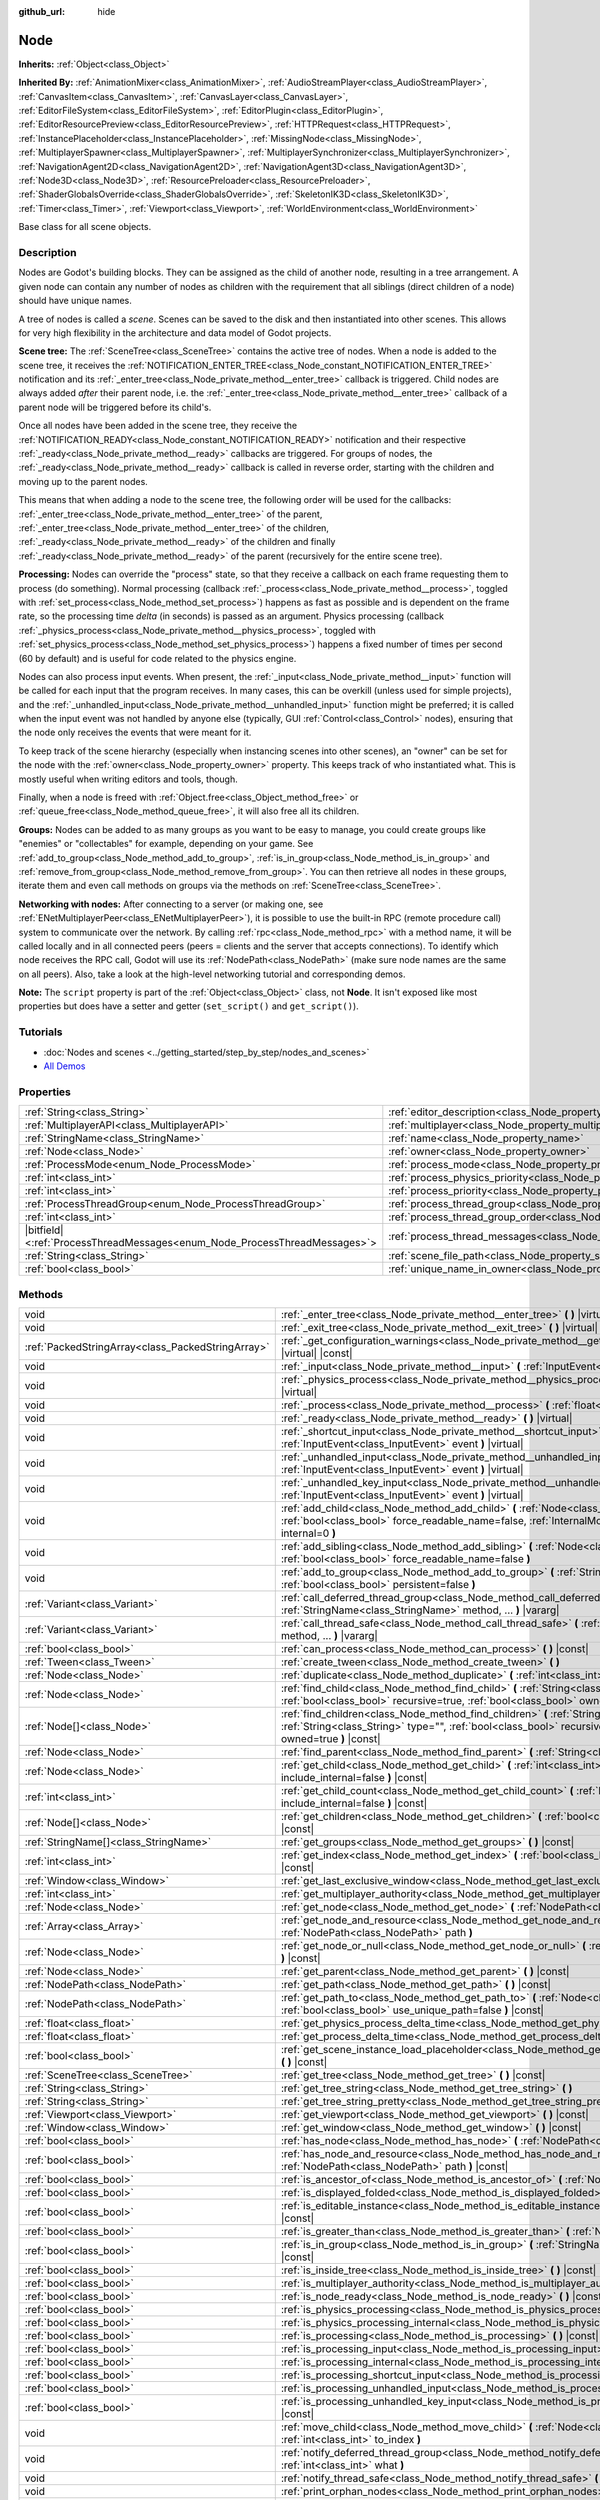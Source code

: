 :github_url: hide

.. DO NOT EDIT THIS FILE!!!
.. Generated automatically from Godot engine sources.
.. Generator: https://github.com/godotengine/godot/tree/master/doc/tools/make_rst.py.
.. XML source: https://github.com/godotengine/godot/tree/master/doc/classes/Node.xml.

.. _class_Node:

Node
====

**Inherits:** :ref:`Object<class_Object>`

**Inherited By:** :ref:`AnimationMixer<class_AnimationMixer>`, :ref:`AudioStreamPlayer<class_AudioStreamPlayer>`, :ref:`CanvasItem<class_CanvasItem>`, :ref:`CanvasLayer<class_CanvasLayer>`, :ref:`EditorFileSystem<class_EditorFileSystem>`, :ref:`EditorPlugin<class_EditorPlugin>`, :ref:`EditorResourcePreview<class_EditorResourcePreview>`, :ref:`HTTPRequest<class_HTTPRequest>`, :ref:`InstancePlaceholder<class_InstancePlaceholder>`, :ref:`MissingNode<class_MissingNode>`, :ref:`MultiplayerSpawner<class_MultiplayerSpawner>`, :ref:`MultiplayerSynchronizer<class_MultiplayerSynchronizer>`, :ref:`NavigationAgent2D<class_NavigationAgent2D>`, :ref:`NavigationAgent3D<class_NavigationAgent3D>`, :ref:`Node3D<class_Node3D>`, :ref:`ResourcePreloader<class_ResourcePreloader>`, :ref:`ShaderGlobalsOverride<class_ShaderGlobalsOverride>`, :ref:`SkeletonIK3D<class_SkeletonIK3D>`, :ref:`Timer<class_Timer>`, :ref:`Viewport<class_Viewport>`, :ref:`WorldEnvironment<class_WorldEnvironment>`

Base class for all scene objects.

.. rst-class:: classref-introduction-group

Description
-----------

Nodes are Godot's building blocks. They can be assigned as the child of another node, resulting in a tree arrangement. A given node can contain any number of nodes as children with the requirement that all siblings (direct children of a node) should have unique names.

A tree of nodes is called a *scene*. Scenes can be saved to the disk and then instantiated into other scenes. This allows for very high flexibility in the architecture and data model of Godot projects.

\ **Scene tree:** The :ref:`SceneTree<class_SceneTree>` contains the active tree of nodes. When a node is added to the scene tree, it receives the :ref:`NOTIFICATION_ENTER_TREE<class_Node_constant_NOTIFICATION_ENTER_TREE>` notification and its :ref:`_enter_tree<class_Node_private_method__enter_tree>` callback is triggered. Child nodes are always added *after* their parent node, i.e. the :ref:`_enter_tree<class_Node_private_method__enter_tree>` callback of a parent node will be triggered before its child's.

Once all nodes have been added in the scene tree, they receive the :ref:`NOTIFICATION_READY<class_Node_constant_NOTIFICATION_READY>` notification and their respective :ref:`_ready<class_Node_private_method__ready>` callbacks are triggered. For groups of nodes, the :ref:`_ready<class_Node_private_method__ready>` callback is called in reverse order, starting with the children and moving up to the parent nodes.

This means that when adding a node to the scene tree, the following order will be used for the callbacks: :ref:`_enter_tree<class_Node_private_method__enter_tree>` of the parent, :ref:`_enter_tree<class_Node_private_method__enter_tree>` of the children, :ref:`_ready<class_Node_private_method__ready>` of the children and finally :ref:`_ready<class_Node_private_method__ready>` of the parent (recursively for the entire scene tree).

\ **Processing:** Nodes can override the "process" state, so that they receive a callback on each frame requesting them to process (do something). Normal processing (callback :ref:`_process<class_Node_private_method__process>`, toggled with :ref:`set_process<class_Node_method_set_process>`) happens as fast as possible and is dependent on the frame rate, so the processing time *delta* (in seconds) is passed as an argument. Physics processing (callback :ref:`_physics_process<class_Node_private_method__physics_process>`, toggled with :ref:`set_physics_process<class_Node_method_set_physics_process>`) happens a fixed number of times per second (60 by default) and is useful for code related to the physics engine.

Nodes can also process input events. When present, the :ref:`_input<class_Node_private_method__input>` function will be called for each input that the program receives. In many cases, this can be overkill (unless used for simple projects), and the :ref:`_unhandled_input<class_Node_private_method__unhandled_input>` function might be preferred; it is called when the input event was not handled by anyone else (typically, GUI :ref:`Control<class_Control>` nodes), ensuring that the node only receives the events that were meant for it.

To keep track of the scene hierarchy (especially when instancing scenes into other scenes), an "owner" can be set for the node with the :ref:`owner<class_Node_property_owner>` property. This keeps track of who instantiated what. This is mostly useful when writing editors and tools, though.

Finally, when a node is freed with :ref:`Object.free<class_Object_method_free>` or :ref:`queue_free<class_Node_method_queue_free>`, it will also free all its children.

\ **Groups:** Nodes can be added to as many groups as you want to be easy to manage, you could create groups like "enemies" or "collectables" for example, depending on your game. See :ref:`add_to_group<class_Node_method_add_to_group>`, :ref:`is_in_group<class_Node_method_is_in_group>` and :ref:`remove_from_group<class_Node_method_remove_from_group>`. You can then retrieve all nodes in these groups, iterate them and even call methods on groups via the methods on :ref:`SceneTree<class_SceneTree>`.

\ **Networking with nodes:** After connecting to a server (or making one, see :ref:`ENetMultiplayerPeer<class_ENetMultiplayerPeer>`), it is possible to use the built-in RPC (remote procedure call) system to communicate over the network. By calling :ref:`rpc<class_Node_method_rpc>` with a method name, it will be called locally and in all connected peers (peers = clients and the server that accepts connections). To identify which node receives the RPC call, Godot will use its :ref:`NodePath<class_NodePath>` (make sure node names are the same on all peers). Also, take a look at the high-level networking tutorial and corresponding demos.

\ **Note:** The ``script`` property is part of the :ref:`Object<class_Object>` class, not **Node**. It isn't exposed like most properties but does have a setter and getter (``set_script()`` and ``get_script()``).

.. rst-class:: classref-introduction-group

Tutorials
---------

- :doc:`Nodes and scenes <../getting_started/step_by_step/nodes_and_scenes>`

- `All Demos <https://github.com/godotengine/godot-demo-projects/>`__

.. rst-class:: classref-reftable-group

Properties
----------

.. table::
   :widths: auto

   +-----------------------------------------------------------------------------+-----------------------------------------------------------------------------------+-----------+
   | :ref:`String<class_String>`                                                 | :ref:`editor_description<class_Node_property_editor_description>`                 | ``""``    |
   +-----------------------------------------------------------------------------+-----------------------------------------------------------------------------------+-----------+
   | :ref:`MultiplayerAPI<class_MultiplayerAPI>`                                 | :ref:`multiplayer<class_Node_property_multiplayer>`                               |           |
   +-----------------------------------------------------------------------------+-----------------------------------------------------------------------------------+-----------+
   | :ref:`StringName<class_StringName>`                                         | :ref:`name<class_Node_property_name>`                                             |           |
   +-----------------------------------------------------------------------------+-----------------------------------------------------------------------------------+-----------+
   | :ref:`Node<class_Node>`                                                     | :ref:`owner<class_Node_property_owner>`                                           |           |
   +-----------------------------------------------------------------------------+-----------------------------------------------------------------------------------+-----------+
   | :ref:`ProcessMode<enum_Node_ProcessMode>`                                   | :ref:`process_mode<class_Node_property_process_mode>`                             | ``0``     |
   +-----------------------------------------------------------------------------+-----------------------------------------------------------------------------------+-----------+
   | :ref:`int<class_int>`                                                       | :ref:`process_physics_priority<class_Node_property_process_physics_priority>`     | ``0``     |
   +-----------------------------------------------------------------------------+-----------------------------------------------------------------------------------+-----------+
   | :ref:`int<class_int>`                                                       | :ref:`process_priority<class_Node_property_process_priority>`                     | ``0``     |
   +-----------------------------------------------------------------------------+-----------------------------------------------------------------------------------+-----------+
   | :ref:`ProcessThreadGroup<enum_Node_ProcessThreadGroup>`                     | :ref:`process_thread_group<class_Node_property_process_thread_group>`             | ``0``     |
   +-----------------------------------------------------------------------------+-----------------------------------------------------------------------------------+-----------+
   | :ref:`int<class_int>`                                                       | :ref:`process_thread_group_order<class_Node_property_process_thread_group_order>` |           |
   +-----------------------------------------------------------------------------+-----------------------------------------------------------------------------------+-----------+
   | |bitfield|\<:ref:`ProcessThreadMessages<enum_Node_ProcessThreadMessages>`\> | :ref:`process_thread_messages<class_Node_property_process_thread_messages>`       |           |
   +-----------------------------------------------------------------------------+-----------------------------------------------------------------------------------+-----------+
   | :ref:`String<class_String>`                                                 | :ref:`scene_file_path<class_Node_property_scene_file_path>`                       |           |
   +-----------------------------------------------------------------------------+-----------------------------------------------------------------------------------+-----------+
   | :ref:`bool<class_bool>`                                                     | :ref:`unique_name_in_owner<class_Node_property_unique_name_in_owner>`             | ``false`` |
   +-----------------------------------------------------------------------------+-----------------------------------------------------------------------------------+-----------+

.. rst-class:: classref-reftable-group

Methods
-------

.. table::
   :widths: auto

   +---------------------------------------------------+--------------------------------------------------------------------------------------------------------------------------------------------------------------------------------------------------------------------------------+
   | void                                              | :ref:`_enter_tree<class_Node_private_method__enter_tree>` **(** **)** |virtual|                                                                                                                                                |
   +---------------------------------------------------+--------------------------------------------------------------------------------------------------------------------------------------------------------------------------------------------------------------------------------+
   | void                                              | :ref:`_exit_tree<class_Node_private_method__exit_tree>` **(** **)** |virtual|                                                                                                                                                  |
   +---------------------------------------------------+--------------------------------------------------------------------------------------------------------------------------------------------------------------------------------------------------------------------------------+
   | :ref:`PackedStringArray<class_PackedStringArray>` | :ref:`_get_configuration_warnings<class_Node_private_method__get_configuration_warnings>` **(** **)** |virtual| |const|                                                                                                        |
   +---------------------------------------------------+--------------------------------------------------------------------------------------------------------------------------------------------------------------------------------------------------------------------------------+
   | void                                              | :ref:`_input<class_Node_private_method__input>` **(** :ref:`InputEvent<class_InputEvent>` event **)** |virtual|                                                                                                                |
   +---------------------------------------------------+--------------------------------------------------------------------------------------------------------------------------------------------------------------------------------------------------------------------------------+
   | void                                              | :ref:`_physics_process<class_Node_private_method__physics_process>` **(** :ref:`float<class_float>` delta **)** |virtual|                                                                                                      |
   +---------------------------------------------------+--------------------------------------------------------------------------------------------------------------------------------------------------------------------------------------------------------------------------------+
   | void                                              | :ref:`_process<class_Node_private_method__process>` **(** :ref:`float<class_float>` delta **)** |virtual|                                                                                                                      |
   +---------------------------------------------------+--------------------------------------------------------------------------------------------------------------------------------------------------------------------------------------------------------------------------------+
   | void                                              | :ref:`_ready<class_Node_private_method__ready>` **(** **)** |virtual|                                                                                                                                                          |
   +---------------------------------------------------+--------------------------------------------------------------------------------------------------------------------------------------------------------------------------------------------------------------------------------+
   | void                                              | :ref:`_shortcut_input<class_Node_private_method__shortcut_input>` **(** :ref:`InputEvent<class_InputEvent>` event **)** |virtual|                                                                                              |
   +---------------------------------------------------+--------------------------------------------------------------------------------------------------------------------------------------------------------------------------------------------------------------------------------+
   | void                                              | :ref:`_unhandled_input<class_Node_private_method__unhandled_input>` **(** :ref:`InputEvent<class_InputEvent>` event **)** |virtual|                                                                                            |
   +---------------------------------------------------+--------------------------------------------------------------------------------------------------------------------------------------------------------------------------------------------------------------------------------+
   | void                                              | :ref:`_unhandled_key_input<class_Node_private_method__unhandled_key_input>` **(** :ref:`InputEvent<class_InputEvent>` event **)** |virtual|                                                                                    |
   +---------------------------------------------------+--------------------------------------------------------------------------------------------------------------------------------------------------------------------------------------------------------------------------------+
   | void                                              | :ref:`add_child<class_Node_method_add_child>` **(** :ref:`Node<class_Node>` node, :ref:`bool<class_bool>` force_readable_name=false, :ref:`InternalMode<enum_Node_InternalMode>` internal=0 **)**                              |
   +---------------------------------------------------+--------------------------------------------------------------------------------------------------------------------------------------------------------------------------------------------------------------------------------+
   | void                                              | :ref:`add_sibling<class_Node_method_add_sibling>` **(** :ref:`Node<class_Node>` sibling, :ref:`bool<class_bool>` force_readable_name=false **)**                                                                               |
   +---------------------------------------------------+--------------------------------------------------------------------------------------------------------------------------------------------------------------------------------------------------------------------------------+
   | void                                              | :ref:`add_to_group<class_Node_method_add_to_group>` **(** :ref:`StringName<class_StringName>` group, :ref:`bool<class_bool>` persistent=false **)**                                                                            |
   +---------------------------------------------------+--------------------------------------------------------------------------------------------------------------------------------------------------------------------------------------------------------------------------------+
   | :ref:`Variant<class_Variant>`                     | :ref:`call_deferred_thread_group<class_Node_method_call_deferred_thread_group>` **(** :ref:`StringName<class_StringName>` method, ... **)** |vararg|                                                                           |
   +---------------------------------------------------+--------------------------------------------------------------------------------------------------------------------------------------------------------------------------------------------------------------------------------+
   | :ref:`Variant<class_Variant>`                     | :ref:`call_thread_safe<class_Node_method_call_thread_safe>` **(** :ref:`StringName<class_StringName>` method, ... **)** |vararg|                                                                                               |
   +---------------------------------------------------+--------------------------------------------------------------------------------------------------------------------------------------------------------------------------------------------------------------------------------+
   | :ref:`bool<class_bool>`                           | :ref:`can_process<class_Node_method_can_process>` **(** **)** |const|                                                                                                                                                          |
   +---------------------------------------------------+--------------------------------------------------------------------------------------------------------------------------------------------------------------------------------------------------------------------------------+
   | :ref:`Tween<class_Tween>`                         | :ref:`create_tween<class_Node_method_create_tween>` **(** **)**                                                                                                                                                                |
   +---------------------------------------------------+--------------------------------------------------------------------------------------------------------------------------------------------------------------------------------------------------------------------------------+
   | :ref:`Node<class_Node>`                           | :ref:`duplicate<class_Node_method_duplicate>` **(** :ref:`int<class_int>` flags=15 **)** |const|                                                                                                                               |
   +---------------------------------------------------+--------------------------------------------------------------------------------------------------------------------------------------------------------------------------------------------------------------------------------+
   | :ref:`Node<class_Node>`                           | :ref:`find_child<class_Node_method_find_child>` **(** :ref:`String<class_String>` pattern, :ref:`bool<class_bool>` recursive=true, :ref:`bool<class_bool>` owned=true **)** |const|                                            |
   +---------------------------------------------------+--------------------------------------------------------------------------------------------------------------------------------------------------------------------------------------------------------------------------------+
   | :ref:`Node[]<class_Node>`                         | :ref:`find_children<class_Node_method_find_children>` **(** :ref:`String<class_String>` pattern, :ref:`String<class_String>` type="", :ref:`bool<class_bool>` recursive=true, :ref:`bool<class_bool>` owned=true **)** |const| |
   +---------------------------------------------------+--------------------------------------------------------------------------------------------------------------------------------------------------------------------------------------------------------------------------------+
   | :ref:`Node<class_Node>`                           | :ref:`find_parent<class_Node_method_find_parent>` **(** :ref:`String<class_String>` pattern **)** |const|                                                                                                                      |
   +---------------------------------------------------+--------------------------------------------------------------------------------------------------------------------------------------------------------------------------------------------------------------------------------+
   | :ref:`Node<class_Node>`                           | :ref:`get_child<class_Node_method_get_child>` **(** :ref:`int<class_int>` idx, :ref:`bool<class_bool>` include_internal=false **)** |const|                                                                                    |
   +---------------------------------------------------+--------------------------------------------------------------------------------------------------------------------------------------------------------------------------------------------------------------------------------+
   | :ref:`int<class_int>`                             | :ref:`get_child_count<class_Node_method_get_child_count>` **(** :ref:`bool<class_bool>` include_internal=false **)** |const|                                                                                                   |
   +---------------------------------------------------+--------------------------------------------------------------------------------------------------------------------------------------------------------------------------------------------------------------------------------+
   | :ref:`Node[]<class_Node>`                         | :ref:`get_children<class_Node_method_get_children>` **(** :ref:`bool<class_bool>` include_internal=false **)** |const|                                                                                                         |
   +---------------------------------------------------+--------------------------------------------------------------------------------------------------------------------------------------------------------------------------------------------------------------------------------+
   | :ref:`StringName[]<class_StringName>`             | :ref:`get_groups<class_Node_method_get_groups>` **(** **)** |const|                                                                                                                                                            |
   +---------------------------------------------------+--------------------------------------------------------------------------------------------------------------------------------------------------------------------------------------------------------------------------------+
   | :ref:`int<class_int>`                             | :ref:`get_index<class_Node_method_get_index>` **(** :ref:`bool<class_bool>` include_internal=false **)** |const|                                                                                                               |
   +---------------------------------------------------+--------------------------------------------------------------------------------------------------------------------------------------------------------------------------------------------------------------------------------+
   | :ref:`Window<class_Window>`                       | :ref:`get_last_exclusive_window<class_Node_method_get_last_exclusive_window>` **(** **)** |const|                                                                                                                              |
   +---------------------------------------------------+--------------------------------------------------------------------------------------------------------------------------------------------------------------------------------------------------------------------------------+
   | :ref:`int<class_int>`                             | :ref:`get_multiplayer_authority<class_Node_method_get_multiplayer_authority>` **(** **)** |const|                                                                                                                              |
   +---------------------------------------------------+--------------------------------------------------------------------------------------------------------------------------------------------------------------------------------------------------------------------------------+
   | :ref:`Node<class_Node>`                           | :ref:`get_node<class_Node_method_get_node>` **(** :ref:`NodePath<class_NodePath>` path **)** |const|                                                                                                                           |
   +---------------------------------------------------+--------------------------------------------------------------------------------------------------------------------------------------------------------------------------------------------------------------------------------+
   | :ref:`Array<class_Array>`                         | :ref:`get_node_and_resource<class_Node_method_get_node_and_resource>` **(** :ref:`NodePath<class_NodePath>` path **)**                                                                                                         |
   +---------------------------------------------------+--------------------------------------------------------------------------------------------------------------------------------------------------------------------------------------------------------------------------------+
   | :ref:`Node<class_Node>`                           | :ref:`get_node_or_null<class_Node_method_get_node_or_null>` **(** :ref:`NodePath<class_NodePath>` path **)** |const|                                                                                                           |
   +---------------------------------------------------+--------------------------------------------------------------------------------------------------------------------------------------------------------------------------------------------------------------------------------+
   | :ref:`Node<class_Node>`                           | :ref:`get_parent<class_Node_method_get_parent>` **(** **)** |const|                                                                                                                                                            |
   +---------------------------------------------------+--------------------------------------------------------------------------------------------------------------------------------------------------------------------------------------------------------------------------------+
   | :ref:`NodePath<class_NodePath>`                   | :ref:`get_path<class_Node_method_get_path>` **(** **)** |const|                                                                                                                                                                |
   +---------------------------------------------------+--------------------------------------------------------------------------------------------------------------------------------------------------------------------------------------------------------------------------------+
   | :ref:`NodePath<class_NodePath>`                   | :ref:`get_path_to<class_Node_method_get_path_to>` **(** :ref:`Node<class_Node>` node, :ref:`bool<class_bool>` use_unique_path=false **)** |const|                                                                              |
   +---------------------------------------------------+--------------------------------------------------------------------------------------------------------------------------------------------------------------------------------------------------------------------------------+
   | :ref:`float<class_float>`                         | :ref:`get_physics_process_delta_time<class_Node_method_get_physics_process_delta_time>` **(** **)** |const|                                                                                                                    |
   +---------------------------------------------------+--------------------------------------------------------------------------------------------------------------------------------------------------------------------------------------------------------------------------------+
   | :ref:`float<class_float>`                         | :ref:`get_process_delta_time<class_Node_method_get_process_delta_time>` **(** **)** |const|                                                                                                                                    |
   +---------------------------------------------------+--------------------------------------------------------------------------------------------------------------------------------------------------------------------------------------------------------------------------------+
   | :ref:`bool<class_bool>`                           | :ref:`get_scene_instance_load_placeholder<class_Node_method_get_scene_instance_load_placeholder>` **(** **)** |const|                                                                                                          |
   +---------------------------------------------------+--------------------------------------------------------------------------------------------------------------------------------------------------------------------------------------------------------------------------------+
   | :ref:`SceneTree<class_SceneTree>`                 | :ref:`get_tree<class_Node_method_get_tree>` **(** **)** |const|                                                                                                                                                                |
   +---------------------------------------------------+--------------------------------------------------------------------------------------------------------------------------------------------------------------------------------------------------------------------------------+
   | :ref:`String<class_String>`                       | :ref:`get_tree_string<class_Node_method_get_tree_string>` **(** **)**                                                                                                                                                          |
   +---------------------------------------------------+--------------------------------------------------------------------------------------------------------------------------------------------------------------------------------------------------------------------------------+
   | :ref:`String<class_String>`                       | :ref:`get_tree_string_pretty<class_Node_method_get_tree_string_pretty>` **(** **)**                                                                                                                                            |
   +---------------------------------------------------+--------------------------------------------------------------------------------------------------------------------------------------------------------------------------------------------------------------------------------+
   | :ref:`Viewport<class_Viewport>`                   | :ref:`get_viewport<class_Node_method_get_viewport>` **(** **)** |const|                                                                                                                                                        |
   +---------------------------------------------------+--------------------------------------------------------------------------------------------------------------------------------------------------------------------------------------------------------------------------------+
   | :ref:`Window<class_Window>`                       | :ref:`get_window<class_Node_method_get_window>` **(** **)** |const|                                                                                                                                                            |
   +---------------------------------------------------+--------------------------------------------------------------------------------------------------------------------------------------------------------------------------------------------------------------------------------+
   | :ref:`bool<class_bool>`                           | :ref:`has_node<class_Node_method_has_node>` **(** :ref:`NodePath<class_NodePath>` path **)** |const|                                                                                                                           |
   +---------------------------------------------------+--------------------------------------------------------------------------------------------------------------------------------------------------------------------------------------------------------------------------------+
   | :ref:`bool<class_bool>`                           | :ref:`has_node_and_resource<class_Node_method_has_node_and_resource>` **(** :ref:`NodePath<class_NodePath>` path **)** |const|                                                                                                 |
   +---------------------------------------------------+--------------------------------------------------------------------------------------------------------------------------------------------------------------------------------------------------------------------------------+
   | :ref:`bool<class_bool>`                           | :ref:`is_ancestor_of<class_Node_method_is_ancestor_of>` **(** :ref:`Node<class_Node>` node **)** |const|                                                                                                                       |
   +---------------------------------------------------+--------------------------------------------------------------------------------------------------------------------------------------------------------------------------------------------------------------------------------+
   | :ref:`bool<class_bool>`                           | :ref:`is_displayed_folded<class_Node_method_is_displayed_folded>` **(** **)** |const|                                                                                                                                          |
   +---------------------------------------------------+--------------------------------------------------------------------------------------------------------------------------------------------------------------------------------------------------------------------------------+
   | :ref:`bool<class_bool>`                           | :ref:`is_editable_instance<class_Node_method_is_editable_instance>` **(** :ref:`Node<class_Node>` node **)** |const|                                                                                                           |
   +---------------------------------------------------+--------------------------------------------------------------------------------------------------------------------------------------------------------------------------------------------------------------------------------+
   | :ref:`bool<class_bool>`                           | :ref:`is_greater_than<class_Node_method_is_greater_than>` **(** :ref:`Node<class_Node>` node **)** |const|                                                                                                                     |
   +---------------------------------------------------+--------------------------------------------------------------------------------------------------------------------------------------------------------------------------------------------------------------------------------+
   | :ref:`bool<class_bool>`                           | :ref:`is_in_group<class_Node_method_is_in_group>` **(** :ref:`StringName<class_StringName>` group **)** |const|                                                                                                                |
   +---------------------------------------------------+--------------------------------------------------------------------------------------------------------------------------------------------------------------------------------------------------------------------------------+
   | :ref:`bool<class_bool>`                           | :ref:`is_inside_tree<class_Node_method_is_inside_tree>` **(** **)** |const|                                                                                                                                                    |
   +---------------------------------------------------+--------------------------------------------------------------------------------------------------------------------------------------------------------------------------------------------------------------------------------+
   | :ref:`bool<class_bool>`                           | :ref:`is_multiplayer_authority<class_Node_method_is_multiplayer_authority>` **(** **)** |const|                                                                                                                                |
   +---------------------------------------------------+--------------------------------------------------------------------------------------------------------------------------------------------------------------------------------------------------------------------------------+
   | :ref:`bool<class_bool>`                           | :ref:`is_node_ready<class_Node_method_is_node_ready>` **(** **)** |const|                                                                                                                                                      |
   +---------------------------------------------------+--------------------------------------------------------------------------------------------------------------------------------------------------------------------------------------------------------------------------------+
   | :ref:`bool<class_bool>`                           | :ref:`is_physics_processing<class_Node_method_is_physics_processing>` **(** **)** |const|                                                                                                                                      |
   +---------------------------------------------------+--------------------------------------------------------------------------------------------------------------------------------------------------------------------------------------------------------------------------------+
   | :ref:`bool<class_bool>`                           | :ref:`is_physics_processing_internal<class_Node_method_is_physics_processing_internal>` **(** **)** |const|                                                                                                                    |
   +---------------------------------------------------+--------------------------------------------------------------------------------------------------------------------------------------------------------------------------------------------------------------------------------+
   | :ref:`bool<class_bool>`                           | :ref:`is_processing<class_Node_method_is_processing>` **(** **)** |const|                                                                                                                                                      |
   +---------------------------------------------------+--------------------------------------------------------------------------------------------------------------------------------------------------------------------------------------------------------------------------------+
   | :ref:`bool<class_bool>`                           | :ref:`is_processing_input<class_Node_method_is_processing_input>` **(** **)** |const|                                                                                                                                          |
   +---------------------------------------------------+--------------------------------------------------------------------------------------------------------------------------------------------------------------------------------------------------------------------------------+
   | :ref:`bool<class_bool>`                           | :ref:`is_processing_internal<class_Node_method_is_processing_internal>` **(** **)** |const|                                                                                                                                    |
   +---------------------------------------------------+--------------------------------------------------------------------------------------------------------------------------------------------------------------------------------------------------------------------------------+
   | :ref:`bool<class_bool>`                           | :ref:`is_processing_shortcut_input<class_Node_method_is_processing_shortcut_input>` **(** **)** |const|                                                                                                                        |
   +---------------------------------------------------+--------------------------------------------------------------------------------------------------------------------------------------------------------------------------------------------------------------------------------+
   | :ref:`bool<class_bool>`                           | :ref:`is_processing_unhandled_input<class_Node_method_is_processing_unhandled_input>` **(** **)** |const|                                                                                                                      |
   +---------------------------------------------------+--------------------------------------------------------------------------------------------------------------------------------------------------------------------------------------------------------------------------------+
   | :ref:`bool<class_bool>`                           | :ref:`is_processing_unhandled_key_input<class_Node_method_is_processing_unhandled_key_input>` **(** **)** |const|                                                                                                              |
   +---------------------------------------------------+--------------------------------------------------------------------------------------------------------------------------------------------------------------------------------------------------------------------------------+
   | void                                              | :ref:`move_child<class_Node_method_move_child>` **(** :ref:`Node<class_Node>` child_node, :ref:`int<class_int>` to_index **)**                                                                                                 |
   +---------------------------------------------------+--------------------------------------------------------------------------------------------------------------------------------------------------------------------------------------------------------------------------------+
   | void                                              | :ref:`notify_deferred_thread_group<class_Node_method_notify_deferred_thread_group>` **(** :ref:`int<class_int>` what **)**                                                                                                     |
   +---------------------------------------------------+--------------------------------------------------------------------------------------------------------------------------------------------------------------------------------------------------------------------------------+
   | void                                              | :ref:`notify_thread_safe<class_Node_method_notify_thread_safe>` **(** :ref:`int<class_int>` what **)**                                                                                                                         |
   +---------------------------------------------------+--------------------------------------------------------------------------------------------------------------------------------------------------------------------------------------------------------------------------------+
   | void                                              | :ref:`print_orphan_nodes<class_Node_method_print_orphan_nodes>` **(** **)** |static|                                                                                                                                           |
   +---------------------------------------------------+--------------------------------------------------------------------------------------------------------------------------------------------------------------------------------------------------------------------------------+
   | void                                              | :ref:`print_tree<class_Node_method_print_tree>` **(** **)**                                                                                                                                                                    |
   +---------------------------------------------------+--------------------------------------------------------------------------------------------------------------------------------------------------------------------------------------------------------------------------------+
   | void                                              | :ref:`print_tree_pretty<class_Node_method_print_tree_pretty>` **(** **)**                                                                                                                                                      |
   +---------------------------------------------------+--------------------------------------------------------------------------------------------------------------------------------------------------------------------------------------------------------------------------------+
   | void                                              | :ref:`propagate_call<class_Node_method_propagate_call>` **(** :ref:`StringName<class_StringName>` method, :ref:`Array<class_Array>` args=[], :ref:`bool<class_bool>` parent_first=false **)**                                  |
   +---------------------------------------------------+--------------------------------------------------------------------------------------------------------------------------------------------------------------------------------------------------------------------------------+
   | void                                              | :ref:`propagate_notification<class_Node_method_propagate_notification>` **(** :ref:`int<class_int>` what **)**                                                                                                                 |
   +---------------------------------------------------+--------------------------------------------------------------------------------------------------------------------------------------------------------------------------------------------------------------------------------+
   | void                                              | :ref:`queue_free<class_Node_method_queue_free>` **(** **)**                                                                                                                                                                    |
   +---------------------------------------------------+--------------------------------------------------------------------------------------------------------------------------------------------------------------------------------------------------------------------------------+
   | void                                              | :ref:`remove_child<class_Node_method_remove_child>` **(** :ref:`Node<class_Node>` node **)**                                                                                                                                   |
   +---------------------------------------------------+--------------------------------------------------------------------------------------------------------------------------------------------------------------------------------------------------------------------------------+
   | void                                              | :ref:`remove_from_group<class_Node_method_remove_from_group>` **(** :ref:`StringName<class_StringName>` group **)**                                                                                                            |
   +---------------------------------------------------+--------------------------------------------------------------------------------------------------------------------------------------------------------------------------------------------------------------------------------+
   | void                                              | :ref:`reparent<class_Node_method_reparent>` **(** :ref:`Node<class_Node>` new_parent, :ref:`bool<class_bool>` keep_global_transform=true **)**                                                                                 |
   +---------------------------------------------------+--------------------------------------------------------------------------------------------------------------------------------------------------------------------------------------------------------------------------------+
   | void                                              | :ref:`replace_by<class_Node_method_replace_by>` **(** :ref:`Node<class_Node>` node, :ref:`bool<class_bool>` keep_groups=false **)**                                                                                            |
   +---------------------------------------------------+--------------------------------------------------------------------------------------------------------------------------------------------------------------------------------------------------------------------------------+
   | void                                              | :ref:`request_ready<class_Node_method_request_ready>` **(** **)**                                                                                                                                                              |
   +---------------------------------------------------+--------------------------------------------------------------------------------------------------------------------------------------------------------------------------------------------------------------------------------+
   | :ref:`Error<enum_@GlobalScope_Error>`             | :ref:`rpc<class_Node_method_rpc>` **(** :ref:`StringName<class_StringName>` method, ... **)** |vararg|                                                                                                                         |
   +---------------------------------------------------+--------------------------------------------------------------------------------------------------------------------------------------------------------------------------------------------------------------------------------+
   | void                                              | :ref:`rpc_config<class_Node_method_rpc_config>` **(** :ref:`StringName<class_StringName>` method, :ref:`Variant<class_Variant>` config **)**                                                                                   |
   +---------------------------------------------------+--------------------------------------------------------------------------------------------------------------------------------------------------------------------------------------------------------------------------------+
   | :ref:`Error<enum_@GlobalScope_Error>`             | :ref:`rpc_id<class_Node_method_rpc_id>` **(** :ref:`int<class_int>` peer_id, :ref:`StringName<class_StringName>` method, ... **)** |vararg|                                                                                    |
   +---------------------------------------------------+--------------------------------------------------------------------------------------------------------------------------------------------------------------------------------------------------------------------------------+
   | void                                              | :ref:`set_deferred_thread_group<class_Node_method_set_deferred_thread_group>` **(** :ref:`StringName<class_StringName>` property, :ref:`Variant<class_Variant>` value **)**                                                    |
   +---------------------------------------------------+--------------------------------------------------------------------------------------------------------------------------------------------------------------------------------------------------------------------------------+
   | void                                              | :ref:`set_display_folded<class_Node_method_set_display_folded>` **(** :ref:`bool<class_bool>` fold **)**                                                                                                                       |
   +---------------------------------------------------+--------------------------------------------------------------------------------------------------------------------------------------------------------------------------------------------------------------------------------+
   | void                                              | :ref:`set_editable_instance<class_Node_method_set_editable_instance>` **(** :ref:`Node<class_Node>` node, :ref:`bool<class_bool>` is_editable **)**                                                                            |
   +---------------------------------------------------+--------------------------------------------------------------------------------------------------------------------------------------------------------------------------------------------------------------------------------+
   | void                                              | :ref:`set_multiplayer_authority<class_Node_method_set_multiplayer_authority>` **(** :ref:`int<class_int>` id, :ref:`bool<class_bool>` recursive=true **)**                                                                     |
   +---------------------------------------------------+--------------------------------------------------------------------------------------------------------------------------------------------------------------------------------------------------------------------------------+
   | void                                              | :ref:`set_physics_process<class_Node_method_set_physics_process>` **(** :ref:`bool<class_bool>` enable **)**                                                                                                                   |
   +---------------------------------------------------+--------------------------------------------------------------------------------------------------------------------------------------------------------------------------------------------------------------------------------+
   | void                                              | :ref:`set_physics_process_internal<class_Node_method_set_physics_process_internal>` **(** :ref:`bool<class_bool>` enable **)**                                                                                                 |
   +---------------------------------------------------+--------------------------------------------------------------------------------------------------------------------------------------------------------------------------------------------------------------------------------+
   | void                                              | :ref:`set_process<class_Node_method_set_process>` **(** :ref:`bool<class_bool>` enable **)**                                                                                                                                   |
   +---------------------------------------------------+--------------------------------------------------------------------------------------------------------------------------------------------------------------------------------------------------------------------------------+
   | void                                              | :ref:`set_process_input<class_Node_method_set_process_input>` **(** :ref:`bool<class_bool>` enable **)**                                                                                                                       |
   +---------------------------------------------------+--------------------------------------------------------------------------------------------------------------------------------------------------------------------------------------------------------------------------------+
   | void                                              | :ref:`set_process_internal<class_Node_method_set_process_internal>` **(** :ref:`bool<class_bool>` enable **)**                                                                                                                 |
   +---------------------------------------------------+--------------------------------------------------------------------------------------------------------------------------------------------------------------------------------------------------------------------------------+
   | void                                              | :ref:`set_process_shortcut_input<class_Node_method_set_process_shortcut_input>` **(** :ref:`bool<class_bool>` enable **)**                                                                                                     |
   +---------------------------------------------------+--------------------------------------------------------------------------------------------------------------------------------------------------------------------------------------------------------------------------------+
   | void                                              | :ref:`set_process_unhandled_input<class_Node_method_set_process_unhandled_input>` **(** :ref:`bool<class_bool>` enable **)**                                                                                                   |
   +---------------------------------------------------+--------------------------------------------------------------------------------------------------------------------------------------------------------------------------------------------------------------------------------+
   | void                                              | :ref:`set_process_unhandled_key_input<class_Node_method_set_process_unhandled_key_input>` **(** :ref:`bool<class_bool>` enable **)**                                                                                           |
   +---------------------------------------------------+--------------------------------------------------------------------------------------------------------------------------------------------------------------------------------------------------------------------------------+
   | void                                              | :ref:`set_scene_instance_load_placeholder<class_Node_method_set_scene_instance_load_placeholder>` **(** :ref:`bool<class_bool>` load_placeholder **)**                                                                         |
   +---------------------------------------------------+--------------------------------------------------------------------------------------------------------------------------------------------------------------------------------------------------------------------------------+
   | void                                              | :ref:`set_thread_safe<class_Node_method_set_thread_safe>` **(** :ref:`StringName<class_StringName>` property, :ref:`Variant<class_Variant>` value **)**                                                                        |
   +---------------------------------------------------+--------------------------------------------------------------------------------------------------------------------------------------------------------------------------------------------------------------------------------+
   | void                                              | :ref:`update_configuration_warnings<class_Node_method_update_configuration_warnings>` **(** **)**                                                                                                                              |
   +---------------------------------------------------+--------------------------------------------------------------------------------------------------------------------------------------------------------------------------------------------------------------------------------+

.. rst-class:: classref-section-separator

----

.. rst-class:: classref-descriptions-group

Signals
-------

.. _class_Node_signal_child_entered_tree:

.. rst-class:: classref-signal

**child_entered_tree** **(** :ref:`Node<class_Node>` node **)**

Emitted when a child node enters the scene tree, either because it entered on its own or because this node entered with it.

This signal is emitted *after* the child node's own :ref:`NOTIFICATION_ENTER_TREE<class_Node_constant_NOTIFICATION_ENTER_TREE>` and :ref:`tree_entered<class_Node_signal_tree_entered>`.

.. rst-class:: classref-item-separator

----

.. _class_Node_signal_child_exiting_tree:

.. rst-class:: classref-signal

**child_exiting_tree** **(** :ref:`Node<class_Node>` node **)**

Emitted when a child node is about to exit the scene tree, either because it is being removed or freed directly, or because this node is exiting the tree.

When this signal is received, the child ``node`` is still in the tree and valid. This signal is emitted *after* the child node's own :ref:`tree_exiting<class_Node_signal_tree_exiting>` and :ref:`NOTIFICATION_EXIT_TREE<class_Node_constant_NOTIFICATION_EXIT_TREE>`.

.. rst-class:: classref-item-separator

----

.. _class_Node_signal_child_order_changed:

.. rst-class:: classref-signal

**child_order_changed** **(** **)**

Emitted when the list of children is changed. This happens when child nodes are added, moved or removed.

.. rst-class:: classref-item-separator

----

.. _class_Node_signal_ready:

.. rst-class:: classref-signal

**ready** **(** **)**

Emitted when the node is ready. Comes after :ref:`_ready<class_Node_private_method__ready>` callback and follows the same rules.

.. rst-class:: classref-item-separator

----

.. _class_Node_signal_renamed:

.. rst-class:: classref-signal

**renamed** **(** **)**

Emitted when the node is renamed.

.. rst-class:: classref-item-separator

----

.. _class_Node_signal_replacing_by:

.. rst-class:: classref-signal

**replacing_by** **(** :ref:`Node<class_Node>` node **)**

Emitted when this node is being replaced by the ``node``, see :ref:`replace_by<class_Node_method_replace_by>`.

This signal is emitted *after* ``node`` has been added as a child of the original parent node, but *before* all original child nodes have been reparented to ``node``.

.. rst-class:: classref-item-separator

----

.. _class_Node_signal_tree_entered:

.. rst-class:: classref-signal

**tree_entered** **(** **)**

Emitted when the node enters the tree.

This signal is emitted *after* the related :ref:`NOTIFICATION_ENTER_TREE<class_Node_constant_NOTIFICATION_ENTER_TREE>` notification.

.. rst-class:: classref-item-separator

----

.. _class_Node_signal_tree_exited:

.. rst-class:: classref-signal

**tree_exited** **(** **)**

Emitted after the node exits the tree and is no longer active.

.. rst-class:: classref-item-separator

----

.. _class_Node_signal_tree_exiting:

.. rst-class:: classref-signal

**tree_exiting** **(** **)**

Emitted when the node is still active but about to exit the tree. This is the right place for de-initialization (or a "destructor", if you will).

This signal is emitted *before* the related :ref:`NOTIFICATION_EXIT_TREE<class_Node_constant_NOTIFICATION_EXIT_TREE>` notification.

.. rst-class:: classref-section-separator

----

.. rst-class:: classref-descriptions-group

Enumerations
------------

.. _enum_Node_ProcessMode:

.. rst-class:: classref-enumeration

enum **ProcessMode**:

.. _class_Node_constant_PROCESS_MODE_INHERIT:

.. rst-class:: classref-enumeration-constant

:ref:`ProcessMode<enum_Node_ProcessMode>` **PROCESS_MODE_INHERIT** = ``0``

Inherits process mode from the node's parent. For the root node, it is equivalent to :ref:`PROCESS_MODE_PAUSABLE<class_Node_constant_PROCESS_MODE_PAUSABLE>`. Default.

.. _class_Node_constant_PROCESS_MODE_PAUSABLE:

.. rst-class:: classref-enumeration-constant

:ref:`ProcessMode<enum_Node_ProcessMode>` **PROCESS_MODE_PAUSABLE** = ``1``

Stops processing when the :ref:`SceneTree<class_SceneTree>` is paused (process when unpaused). This is the inverse of :ref:`PROCESS_MODE_WHEN_PAUSED<class_Node_constant_PROCESS_MODE_WHEN_PAUSED>`.

.. _class_Node_constant_PROCESS_MODE_WHEN_PAUSED:

.. rst-class:: classref-enumeration-constant

:ref:`ProcessMode<enum_Node_ProcessMode>` **PROCESS_MODE_WHEN_PAUSED** = ``2``

Only process when the :ref:`SceneTree<class_SceneTree>` is paused (don't process when unpaused). This is the inverse of :ref:`PROCESS_MODE_PAUSABLE<class_Node_constant_PROCESS_MODE_PAUSABLE>`.

.. _class_Node_constant_PROCESS_MODE_ALWAYS:

.. rst-class:: classref-enumeration-constant

:ref:`ProcessMode<enum_Node_ProcessMode>` **PROCESS_MODE_ALWAYS** = ``3``

Always process. Continue processing always, ignoring the :ref:`SceneTree<class_SceneTree>`'s paused property. This is the inverse of :ref:`PROCESS_MODE_DISABLED<class_Node_constant_PROCESS_MODE_DISABLED>`.

.. _class_Node_constant_PROCESS_MODE_DISABLED:

.. rst-class:: classref-enumeration-constant

:ref:`ProcessMode<enum_Node_ProcessMode>` **PROCESS_MODE_DISABLED** = ``4``

Never process. Completely disables processing, ignoring the :ref:`SceneTree<class_SceneTree>`'s paused property. This is the inverse of :ref:`PROCESS_MODE_ALWAYS<class_Node_constant_PROCESS_MODE_ALWAYS>`.

.. rst-class:: classref-item-separator

----

.. _enum_Node_ProcessThreadGroup:

.. rst-class:: classref-enumeration

enum **ProcessThreadGroup**:

.. _class_Node_constant_PROCESS_THREAD_GROUP_INHERIT:

.. rst-class:: classref-enumeration-constant

:ref:`ProcessThreadGroup<enum_Node_ProcessThreadGroup>` **PROCESS_THREAD_GROUP_INHERIT** = ``0``

If the :ref:`process_thread_group<class_Node_property_process_thread_group>` property is sent to this, the node will belong to any parent (or grandparent) node that has a thread group mode that is not inherit. See :ref:`process_thread_group<class_Node_property_process_thread_group>` for more information.

.. _class_Node_constant_PROCESS_THREAD_GROUP_MAIN_THREAD:

.. rst-class:: classref-enumeration-constant

:ref:`ProcessThreadGroup<enum_Node_ProcessThreadGroup>` **PROCESS_THREAD_GROUP_MAIN_THREAD** = ``1``

Process this node (and children nodes set to inherit) on the main thread. See :ref:`process_thread_group<class_Node_property_process_thread_group>` for more information.

.. _class_Node_constant_PROCESS_THREAD_GROUP_SUB_THREAD:

.. rst-class:: classref-enumeration-constant

:ref:`ProcessThreadGroup<enum_Node_ProcessThreadGroup>` **PROCESS_THREAD_GROUP_SUB_THREAD** = ``2``

Process this node (and children nodes set to inherit) on a sub-thread. See :ref:`process_thread_group<class_Node_property_process_thread_group>` for more information.

.. rst-class:: classref-item-separator

----

.. _enum_Node_ProcessThreadMessages:

.. rst-class:: classref-enumeration

flags **ProcessThreadMessages**:

.. _class_Node_constant_FLAG_PROCESS_THREAD_MESSAGES:

.. rst-class:: classref-enumeration-constant

:ref:`ProcessThreadMessages<enum_Node_ProcessThreadMessages>` **FLAG_PROCESS_THREAD_MESSAGES** = ``1``



.. _class_Node_constant_FLAG_PROCESS_THREAD_MESSAGES_PHYSICS:

.. rst-class:: classref-enumeration-constant

:ref:`ProcessThreadMessages<enum_Node_ProcessThreadMessages>` **FLAG_PROCESS_THREAD_MESSAGES_PHYSICS** = ``2``



.. _class_Node_constant_FLAG_PROCESS_THREAD_MESSAGES_ALL:

.. rst-class:: classref-enumeration-constant

:ref:`ProcessThreadMessages<enum_Node_ProcessThreadMessages>` **FLAG_PROCESS_THREAD_MESSAGES_ALL** = ``3``



.. rst-class:: classref-item-separator

----

.. _enum_Node_DuplicateFlags:

.. rst-class:: classref-enumeration

enum **DuplicateFlags**:

.. _class_Node_constant_DUPLICATE_SIGNALS:

.. rst-class:: classref-enumeration-constant

:ref:`DuplicateFlags<enum_Node_DuplicateFlags>` **DUPLICATE_SIGNALS** = ``1``

Duplicate the node's signals.

.. _class_Node_constant_DUPLICATE_GROUPS:

.. rst-class:: classref-enumeration-constant

:ref:`DuplicateFlags<enum_Node_DuplicateFlags>` **DUPLICATE_GROUPS** = ``2``

Duplicate the node's groups.

.. _class_Node_constant_DUPLICATE_SCRIPTS:

.. rst-class:: classref-enumeration-constant

:ref:`DuplicateFlags<enum_Node_DuplicateFlags>` **DUPLICATE_SCRIPTS** = ``4``

Duplicate the node's scripts.

.. _class_Node_constant_DUPLICATE_USE_INSTANTIATION:

.. rst-class:: classref-enumeration-constant

:ref:`DuplicateFlags<enum_Node_DuplicateFlags>` **DUPLICATE_USE_INSTANTIATION** = ``8``

Duplicate using instancing.

An instance stays linked to the original so when the original changes, the instance changes too.

.. rst-class:: classref-item-separator

----

.. _enum_Node_InternalMode:

.. rst-class:: classref-enumeration

enum **InternalMode**:

.. _class_Node_constant_INTERNAL_MODE_DISABLED:

.. rst-class:: classref-enumeration-constant

:ref:`InternalMode<enum_Node_InternalMode>` **INTERNAL_MODE_DISABLED** = ``0``

Node will not be internal.

.. _class_Node_constant_INTERNAL_MODE_FRONT:

.. rst-class:: classref-enumeration-constant

:ref:`InternalMode<enum_Node_InternalMode>` **INTERNAL_MODE_FRONT** = ``1``

Node will be placed at the front of parent's node list, before any non-internal sibling.

.. _class_Node_constant_INTERNAL_MODE_BACK:

.. rst-class:: classref-enumeration-constant

:ref:`InternalMode<enum_Node_InternalMode>` **INTERNAL_MODE_BACK** = ``2``

Node will be placed at the back of parent's node list, after any non-internal sibling.

.. rst-class:: classref-section-separator

----

.. rst-class:: classref-descriptions-group

Constants
---------

.. _class_Node_constant_NOTIFICATION_ENTER_TREE:

.. rst-class:: classref-constant

**NOTIFICATION_ENTER_TREE** = ``10``

Notification received when the node enters a :ref:`SceneTree<class_SceneTree>`.

This notification is emitted *before* the related :ref:`tree_entered<class_Node_signal_tree_entered>`.

.. _class_Node_constant_NOTIFICATION_EXIT_TREE:

.. rst-class:: classref-constant

**NOTIFICATION_EXIT_TREE** = ``11``

Notification received when the node is about to exit a :ref:`SceneTree<class_SceneTree>`.

This notification is emitted *after* the related :ref:`tree_exiting<class_Node_signal_tree_exiting>`.

.. _class_Node_constant_NOTIFICATION_MOVED_IN_PARENT:

.. rst-class:: classref-constant

**NOTIFICATION_MOVED_IN_PARENT** = ``12``

*Deprecated.* This notification is no longer emitted. Use :ref:`NOTIFICATION_CHILD_ORDER_CHANGED<class_Node_constant_NOTIFICATION_CHILD_ORDER_CHANGED>` instead.

.. _class_Node_constant_NOTIFICATION_READY:

.. rst-class:: classref-constant

**NOTIFICATION_READY** = ``13``

Notification received when the node is ready. See :ref:`_ready<class_Node_private_method__ready>`.

.. _class_Node_constant_NOTIFICATION_PAUSED:

.. rst-class:: classref-constant

**NOTIFICATION_PAUSED** = ``14``

Notification received when the node is paused.

.. _class_Node_constant_NOTIFICATION_UNPAUSED:

.. rst-class:: classref-constant

**NOTIFICATION_UNPAUSED** = ``15``

Notification received when the node is unpaused.

.. _class_Node_constant_NOTIFICATION_PHYSICS_PROCESS:

.. rst-class:: classref-constant

**NOTIFICATION_PHYSICS_PROCESS** = ``16``

Notification received every frame when the physics process flag is set (see :ref:`set_physics_process<class_Node_method_set_physics_process>`).

.. _class_Node_constant_NOTIFICATION_PROCESS:

.. rst-class:: classref-constant

**NOTIFICATION_PROCESS** = ``17``

Notification received every frame when the process flag is set (see :ref:`set_process<class_Node_method_set_process>`).

.. _class_Node_constant_NOTIFICATION_PARENTED:

.. rst-class:: classref-constant

**NOTIFICATION_PARENTED** = ``18``

Notification received when a node is set as a child of another node.

\ **Note:** This doesn't mean that a node entered the :ref:`SceneTree<class_SceneTree>`.

.. _class_Node_constant_NOTIFICATION_UNPARENTED:

.. rst-class:: classref-constant

**NOTIFICATION_UNPARENTED** = ``19``

Notification received when a node is unparented (parent removed it from the list of children).

.. _class_Node_constant_NOTIFICATION_SCENE_INSTANTIATED:

.. rst-class:: classref-constant

**NOTIFICATION_SCENE_INSTANTIATED** = ``20``

Notification received by scene owner when its scene is instantiated.

.. _class_Node_constant_NOTIFICATION_DRAG_BEGIN:

.. rst-class:: classref-constant

**NOTIFICATION_DRAG_BEGIN** = ``21``

Notification received when a drag operation begins. All nodes receive this notification, not only the dragged one.

Can be triggered either by dragging a :ref:`Control<class_Control>` that provides drag data (see :ref:`Control._get_drag_data<class_Control_private_method__get_drag_data>`) or using :ref:`Control.force_drag<class_Control_method_force_drag>`.

Use :ref:`Viewport.gui_get_drag_data<class_Viewport_method_gui_get_drag_data>` to get the dragged data.

.. _class_Node_constant_NOTIFICATION_DRAG_END:

.. rst-class:: classref-constant

**NOTIFICATION_DRAG_END** = ``22``

Notification received when a drag operation ends.

Use :ref:`Viewport.gui_is_drag_successful<class_Viewport_method_gui_is_drag_successful>` to check if the drag succeeded.

.. _class_Node_constant_NOTIFICATION_PATH_RENAMED:

.. rst-class:: classref-constant

**NOTIFICATION_PATH_RENAMED** = ``23``

Notification received when the node's name or one of its parents' name is changed. This notification is *not* received when the node is removed from the scene tree to be added to another parent later on.

.. _class_Node_constant_NOTIFICATION_CHILD_ORDER_CHANGED:

.. rst-class:: classref-constant

**NOTIFICATION_CHILD_ORDER_CHANGED** = ``24``

Notification received when the list of children is changed. This happens when child nodes are added, moved or removed.

.. _class_Node_constant_NOTIFICATION_INTERNAL_PROCESS:

.. rst-class:: classref-constant

**NOTIFICATION_INTERNAL_PROCESS** = ``25``

Notification received every frame when the internal process flag is set (see :ref:`set_process_internal<class_Node_method_set_process_internal>`).

.. _class_Node_constant_NOTIFICATION_INTERNAL_PHYSICS_PROCESS:

.. rst-class:: classref-constant

**NOTIFICATION_INTERNAL_PHYSICS_PROCESS** = ``26``

Notification received every frame when the internal physics process flag is set (see :ref:`set_physics_process_internal<class_Node_method_set_physics_process_internal>`).

.. _class_Node_constant_NOTIFICATION_POST_ENTER_TREE:

.. rst-class:: classref-constant

**NOTIFICATION_POST_ENTER_TREE** = ``27``

Notification received when the node is ready, just before :ref:`NOTIFICATION_READY<class_Node_constant_NOTIFICATION_READY>` is received. Unlike the latter, it's sent every time the node enters the tree, instead of only once.

.. _class_Node_constant_NOTIFICATION_DISABLED:

.. rst-class:: classref-constant

**NOTIFICATION_DISABLED** = ``28``

Notification received when the node is disabled. See :ref:`PROCESS_MODE_DISABLED<class_Node_constant_PROCESS_MODE_DISABLED>`.

.. _class_Node_constant_NOTIFICATION_ENABLED:

.. rst-class:: classref-constant

**NOTIFICATION_ENABLED** = ``29``

Notification received when the node is enabled again after being disabled. See :ref:`PROCESS_MODE_DISABLED<class_Node_constant_PROCESS_MODE_DISABLED>`.

.. _class_Node_constant_NOTIFICATION_EDITOR_PRE_SAVE:

.. rst-class:: classref-constant

**NOTIFICATION_EDITOR_PRE_SAVE** = ``9001``

Notification received right before the scene with the node is saved in the editor. This notification is only sent in the Godot editor and will not occur in exported projects.

.. _class_Node_constant_NOTIFICATION_EDITOR_POST_SAVE:

.. rst-class:: classref-constant

**NOTIFICATION_EDITOR_POST_SAVE** = ``9002``

Notification received right after the scene with the node is saved in the editor. This notification is only sent in the Godot editor and will not occur in exported projects.

.. _class_Node_constant_NOTIFICATION_WM_MOUSE_ENTER:

.. rst-class:: classref-constant

**NOTIFICATION_WM_MOUSE_ENTER** = ``1002``

Notification received when the mouse enters the window.

Implemented for embedded windows and on desktop and web platforms.

.. _class_Node_constant_NOTIFICATION_WM_MOUSE_EXIT:

.. rst-class:: classref-constant

**NOTIFICATION_WM_MOUSE_EXIT** = ``1003``

Notification received when the mouse leaves the window.

Implemented for embedded windows and on desktop and web platforms.

.. _class_Node_constant_NOTIFICATION_WM_WINDOW_FOCUS_IN:

.. rst-class:: classref-constant

**NOTIFICATION_WM_WINDOW_FOCUS_IN** = ``1004``

Notification received when the node's parent :ref:`Window<class_Window>` is focused. This may be a change of focus between two windows of the same engine instance, or from the OS desktop or a third-party application to a window of the game (in which case :ref:`NOTIFICATION_APPLICATION_FOCUS_IN<class_Node_constant_NOTIFICATION_APPLICATION_FOCUS_IN>` is also emitted).

A :ref:`Window<class_Window>` node receives this notification when it is focused.

.. _class_Node_constant_NOTIFICATION_WM_WINDOW_FOCUS_OUT:

.. rst-class:: classref-constant

**NOTIFICATION_WM_WINDOW_FOCUS_OUT** = ``1005``

Notification received when the node's parent :ref:`Window<class_Window>` is defocused. This may be a change of focus between two windows of the same engine instance, or from a window of the game to the OS desktop or a third-party application (in which case :ref:`NOTIFICATION_APPLICATION_FOCUS_OUT<class_Node_constant_NOTIFICATION_APPLICATION_FOCUS_OUT>` is also emitted).

A :ref:`Window<class_Window>` node receives this notification when it is defocused.

.. _class_Node_constant_NOTIFICATION_WM_CLOSE_REQUEST:

.. rst-class:: classref-constant

**NOTIFICATION_WM_CLOSE_REQUEST** = ``1006``

Notification received from the OS when a close request is sent (e.g. closing the window with a "Close" button or :kbd:`Alt + F4`).

Implemented on desktop platforms.

.. _class_Node_constant_NOTIFICATION_WM_GO_BACK_REQUEST:

.. rst-class:: classref-constant

**NOTIFICATION_WM_GO_BACK_REQUEST** = ``1007``

Notification received from the OS when a go back request is sent (e.g. pressing the "Back" button on Android).

Specific to the Android platform.

.. _class_Node_constant_NOTIFICATION_WM_SIZE_CHANGED:

.. rst-class:: classref-constant

**NOTIFICATION_WM_SIZE_CHANGED** = ``1008``

Notification received from the OS when the window is resized.

.. _class_Node_constant_NOTIFICATION_WM_DPI_CHANGE:

.. rst-class:: classref-constant

**NOTIFICATION_WM_DPI_CHANGE** = ``1009``

Notification received from the OS when the screen's DPI has been changed. Only implemented on macOS.

.. _class_Node_constant_NOTIFICATION_VP_MOUSE_ENTER:

.. rst-class:: classref-constant

**NOTIFICATION_VP_MOUSE_ENTER** = ``1010``

Notification received when the mouse cursor enters the :ref:`Viewport<class_Viewport>`'s visible area, that is not occluded behind other :ref:`Control<class_Control>`\ s or :ref:`Window<class_Window>`\ s, provided its :ref:`Viewport.gui_disable_input<class_Viewport_property_gui_disable_input>` is ``false`` and regardless if it's currently focused or not.

.. _class_Node_constant_NOTIFICATION_VP_MOUSE_EXIT:

.. rst-class:: classref-constant

**NOTIFICATION_VP_MOUSE_EXIT** = ``1011``

Notification received when the mouse cursor leaves the :ref:`Viewport<class_Viewport>`'s visible area, that is not occluded behind other :ref:`Control<class_Control>`\ s or :ref:`Window<class_Window>`\ s, provided its :ref:`Viewport.gui_disable_input<class_Viewport_property_gui_disable_input>` is ``false`` and regardless if it's currently focused or not.

.. _class_Node_constant_NOTIFICATION_OS_MEMORY_WARNING:

.. rst-class:: classref-constant

**NOTIFICATION_OS_MEMORY_WARNING** = ``2009``

Notification received from the OS when the application is exceeding its allocated memory.

Specific to the iOS platform.

.. _class_Node_constant_NOTIFICATION_TRANSLATION_CHANGED:

.. rst-class:: classref-constant

**NOTIFICATION_TRANSLATION_CHANGED** = ``2010``

Notification received when translations may have changed. Can be triggered by the user changing the locale. Can be used to respond to language changes, for example to change the UI strings on the fly. Useful when working with the built-in translation support, like :ref:`Object.tr<class_Object_method_tr>`.

.. _class_Node_constant_NOTIFICATION_WM_ABOUT:

.. rst-class:: classref-constant

**NOTIFICATION_WM_ABOUT** = ``2011``

Notification received from the OS when a request for "About" information is sent.

Specific to the macOS platform.

.. _class_Node_constant_NOTIFICATION_CRASH:

.. rst-class:: classref-constant

**NOTIFICATION_CRASH** = ``2012``

Notification received from Godot's crash handler when the engine is about to crash.

Implemented on desktop platforms if the crash handler is enabled.

.. _class_Node_constant_NOTIFICATION_OS_IME_UPDATE:

.. rst-class:: classref-constant

**NOTIFICATION_OS_IME_UPDATE** = ``2013``

Notification received from the OS when an update of the Input Method Engine occurs (e.g. change of IME cursor position or composition string).

Specific to the macOS platform.

.. _class_Node_constant_NOTIFICATION_APPLICATION_RESUMED:

.. rst-class:: classref-constant

**NOTIFICATION_APPLICATION_RESUMED** = ``2014``

Notification received from the OS when the application is resumed.

Specific to the Android platform.

.. _class_Node_constant_NOTIFICATION_APPLICATION_PAUSED:

.. rst-class:: classref-constant

**NOTIFICATION_APPLICATION_PAUSED** = ``2015``

Notification received from the OS when the application is paused.

Specific to the Android platform.

.. _class_Node_constant_NOTIFICATION_APPLICATION_FOCUS_IN:

.. rst-class:: classref-constant

**NOTIFICATION_APPLICATION_FOCUS_IN** = ``2016``

Notification received from the OS when the application is focused, i.e. when changing the focus from the OS desktop or a thirdparty application to any open window of the Godot instance.

Implemented on desktop platforms.

.. _class_Node_constant_NOTIFICATION_APPLICATION_FOCUS_OUT:

.. rst-class:: classref-constant

**NOTIFICATION_APPLICATION_FOCUS_OUT** = ``2017``

Notification received from the OS when the application is defocused, i.e. when changing the focus from any open window of the Godot instance to the OS desktop or a thirdparty application.

Implemented on desktop platforms.

.. _class_Node_constant_NOTIFICATION_TEXT_SERVER_CHANGED:

.. rst-class:: classref-constant

**NOTIFICATION_TEXT_SERVER_CHANGED** = ``2018``

Notification received when text server is changed.

.. rst-class:: classref-section-separator

----

.. rst-class:: classref-descriptions-group

Property Descriptions
---------------------

.. _class_Node_property_editor_description:

.. rst-class:: classref-property

:ref:`String<class_String>` **editor_description** = ``""``

.. rst-class:: classref-property-setget

- void **set_editor_description** **(** :ref:`String<class_String>` value **)**
- :ref:`String<class_String>` **get_editor_description** **(** **)**

Add a custom description to a node. It will be displayed in a tooltip when hovered in editor's scene tree.

.. rst-class:: classref-item-separator

----

.. _class_Node_property_multiplayer:

.. rst-class:: classref-property

:ref:`MultiplayerAPI<class_MultiplayerAPI>` **multiplayer**

.. rst-class:: classref-property-setget

- :ref:`MultiplayerAPI<class_MultiplayerAPI>` **get_multiplayer** **(** **)**

The :ref:`MultiplayerAPI<class_MultiplayerAPI>` instance associated with this node. See :ref:`SceneTree.get_multiplayer<class_SceneTree_method_get_multiplayer>`.

\ **Note:** Renaming the node, or moving it in the tree, will not move the :ref:`MultiplayerAPI<class_MultiplayerAPI>` to the new path, you will have to update this manually.

.. rst-class:: classref-item-separator

----

.. _class_Node_property_name:

.. rst-class:: classref-property

:ref:`StringName<class_StringName>` **name**

.. rst-class:: classref-property-setget

- void **set_name** **(** :ref:`StringName<class_StringName>` value **)**
- :ref:`StringName<class_StringName>` **get_name** **(** **)**

The name of the node. This name is unique among the siblings (other child nodes from the same parent). When set to an existing name, the node will be automatically renamed.

\ **Note:** Auto-generated names might include the ``@`` character, which is reserved for unique names when using :ref:`add_child<class_Node_method_add_child>`. When setting the name manually, any ``@`` will be removed.

.. rst-class:: classref-item-separator

----

.. _class_Node_property_owner:

.. rst-class:: classref-property

:ref:`Node<class_Node>` **owner**

.. rst-class:: classref-property-setget

- void **set_owner** **(** :ref:`Node<class_Node>` value **)**
- :ref:`Node<class_Node>` **get_owner** **(** **)**

The node owner. A node can have any ancestor node as owner (i.e. a parent, grandparent, etc. node ascending in the tree). This implies that :ref:`add_child<class_Node_method_add_child>` should be called before setting the owner, so that this relationship of parenting exists. When saving a node (using :ref:`PackedScene<class_PackedScene>`), all the nodes it owns will be saved with it. This allows for the creation of complex scene trees, with instancing and subinstancing.

\ **Note:** If you want a child to be persisted to a :ref:`PackedScene<class_PackedScene>`, you must set :ref:`owner<class_Node_property_owner>` in addition to calling :ref:`add_child<class_Node_method_add_child>`. This is typically relevant for :doc:`tool scripts <../tutorials/plugins/running_code_in_the_editor>` and :doc:`editor plugins <../tutorials/plugins/editor/index>`. If a new node is added to the tree without setting its owner as an ancestor in that tree, it will be visible in the 2D/3D view, but not in the scene tree (and not persisted when packing or saving).

.. rst-class:: classref-item-separator

----

.. _class_Node_property_process_mode:

.. rst-class:: classref-property

:ref:`ProcessMode<enum_Node_ProcessMode>` **process_mode** = ``0``

.. rst-class:: classref-property-setget

- void **set_process_mode** **(** :ref:`ProcessMode<enum_Node_ProcessMode>` value **)**
- :ref:`ProcessMode<enum_Node_ProcessMode>` **get_process_mode** **(** **)**

Can be used to pause or unpause the node, or make the node paused based on the :ref:`SceneTree<class_SceneTree>`, or make it inherit the process mode from its parent (default).

.. rst-class:: classref-item-separator

----

.. _class_Node_property_process_physics_priority:

.. rst-class:: classref-property

:ref:`int<class_int>` **process_physics_priority** = ``0``

.. rst-class:: classref-property-setget

- void **set_physics_process_priority** **(** :ref:`int<class_int>` value **)**
- :ref:`int<class_int>` **get_physics_process_priority** **(** **)**

Similar to :ref:`process_priority<class_Node_property_process_priority>` but for :ref:`NOTIFICATION_PHYSICS_PROCESS<class_Node_constant_NOTIFICATION_PHYSICS_PROCESS>`, :ref:`_physics_process<class_Node_private_method__physics_process>` or the internal version.

.. rst-class:: classref-item-separator

----

.. _class_Node_property_process_priority:

.. rst-class:: classref-property

:ref:`int<class_int>` **process_priority** = ``0``

.. rst-class:: classref-property-setget

- void **set_process_priority** **(** :ref:`int<class_int>` value **)**
- :ref:`int<class_int>` **get_process_priority** **(** **)**

The node's priority in the execution order of the enabled processing callbacks (i.e. :ref:`NOTIFICATION_PROCESS<class_Node_constant_NOTIFICATION_PROCESS>`, :ref:`NOTIFICATION_PHYSICS_PROCESS<class_Node_constant_NOTIFICATION_PHYSICS_PROCESS>` and their internal counterparts). Nodes whose process priority value is *lower* will have their processing callbacks executed first.

.. rst-class:: classref-item-separator

----

.. _class_Node_property_process_thread_group:

.. rst-class:: classref-property

:ref:`ProcessThreadGroup<enum_Node_ProcessThreadGroup>` **process_thread_group** = ``0``

.. rst-class:: classref-property-setget

- void **set_process_thread_group** **(** :ref:`ProcessThreadGroup<enum_Node_ProcessThreadGroup>` value **)**
- :ref:`ProcessThreadGroup<enum_Node_ProcessThreadGroup>` **get_process_thread_group** **(** **)**

Set the process thread group for this node (basically, whether it receives :ref:`NOTIFICATION_PROCESS<class_Node_constant_NOTIFICATION_PROCESS>`, :ref:`NOTIFICATION_PHYSICS_PROCESS<class_Node_constant_NOTIFICATION_PHYSICS_PROCESS>`, :ref:`_process<class_Node_private_method__process>` or :ref:`_physics_process<class_Node_private_method__physics_process>` (and the internal versions) on the main thread or in a sub-thread.

By default, the thread group is :ref:`PROCESS_THREAD_GROUP_INHERIT<class_Node_constant_PROCESS_THREAD_GROUP_INHERIT>`, which means that this node belongs to the same thread group as the parent node. The thread groups means that nodes in a specific thread group will process together, separate to other thread groups (depending on :ref:`process_thread_group_order<class_Node_property_process_thread_group_order>`). If the value is set is :ref:`PROCESS_THREAD_GROUP_SUB_THREAD<class_Node_constant_PROCESS_THREAD_GROUP_SUB_THREAD>`, this thread group will occur on a sub thread (not the main thread), otherwise if set to :ref:`PROCESS_THREAD_GROUP_MAIN_THREAD<class_Node_constant_PROCESS_THREAD_GROUP_MAIN_THREAD>` it will process on the main thread. If there is not a parent or grandparent node set to something other than inherit, the node will belong to the *default thread group*. This default group will process on the main thread and its group order is 0.

During processing in a sub-thread, accessing most functions in nodes outside the thread group is forbidden (and it will result in an error in debug mode). Use :ref:`Object.call_deferred<class_Object_method_call_deferred>`, :ref:`call_thread_safe<class_Node_method_call_thread_safe>`, :ref:`call_deferred_thread_group<class_Node_method_call_deferred_thread_group>` and the likes in order to communicate from the thread groups to the main thread (or to other thread groups).

To better understand process thread groups, the idea is that any node set to any other value than :ref:`PROCESS_THREAD_GROUP_INHERIT<class_Node_constant_PROCESS_THREAD_GROUP_INHERIT>` will include any children (and grandchildren) nodes set to inherit into its process thread group. this means that the processing of all the nodes in the group will happen together, at the same time as the node including them.

.. rst-class:: classref-item-separator

----

.. _class_Node_property_process_thread_group_order:

.. rst-class:: classref-property

:ref:`int<class_int>` **process_thread_group_order**

.. rst-class:: classref-property-setget

- void **set_process_thread_group_order** **(** :ref:`int<class_int>` value **)**
- :ref:`int<class_int>` **get_process_thread_group_order** **(** **)**

Change the process thread group order. Groups with a lesser order will process before groups with a greater order. This is useful when a large amount of nodes process in sub thread and, afterwards, another group wants to collect their result in the main thread, as an example.

.. rst-class:: classref-item-separator

----

.. _class_Node_property_process_thread_messages:

.. rst-class:: classref-property

|bitfield|\<:ref:`ProcessThreadMessages<enum_Node_ProcessThreadMessages>`\> **process_thread_messages**

.. rst-class:: classref-property-setget

- void **set_process_thread_messages** **(** |bitfield|\<:ref:`ProcessThreadMessages<enum_Node_ProcessThreadMessages>`\> value **)**
- |bitfield|\<:ref:`ProcessThreadMessages<enum_Node_ProcessThreadMessages>`\> **get_process_thread_messages** **(** **)**

Set whether the current thread group will process messages (calls to :ref:`call_deferred_thread_group<class_Node_method_call_deferred_thread_group>` on threads, and whether it wants to receive them during regular process or physics process callbacks.

.. rst-class:: classref-item-separator

----

.. _class_Node_property_scene_file_path:

.. rst-class:: classref-property

:ref:`String<class_String>` **scene_file_path**

.. rst-class:: classref-property-setget

- void **set_scene_file_path** **(** :ref:`String<class_String>` value **)**
- :ref:`String<class_String>` **get_scene_file_path** **(** **)**

If a scene is instantiated from a file, its topmost node contains the absolute file path from which it was loaded in :ref:`scene_file_path<class_Node_property_scene_file_path>` (e.g. ``res://levels/1.tscn``). Otherwise, :ref:`scene_file_path<class_Node_property_scene_file_path>` is set to an empty string.

.. rst-class:: classref-item-separator

----

.. _class_Node_property_unique_name_in_owner:

.. rst-class:: classref-property

:ref:`bool<class_bool>` **unique_name_in_owner** = ``false``

.. rst-class:: classref-property-setget

- void **set_unique_name_in_owner** **(** :ref:`bool<class_bool>` value **)**
- :ref:`bool<class_bool>` **is_unique_name_in_owner** **(** **)**

Sets this node's name as a unique name in its :ref:`owner<class_Node_property_owner>`. This allows the node to be accessed as ``%Name`` instead of the full path, from any node within that scene.

If another node with the same owner already had that name declared as unique, that other node's name will no longer be set as having a unique name.

.. rst-class:: classref-section-separator

----

.. rst-class:: classref-descriptions-group

Method Descriptions
-------------------

.. _class_Node_private_method__enter_tree:

.. rst-class:: classref-method

void **_enter_tree** **(** **)** |virtual|

Called when the node enters the :ref:`SceneTree<class_SceneTree>` (e.g. upon instancing, scene changing, or after calling :ref:`add_child<class_Node_method_add_child>` in a script). If the node has children, its :ref:`_enter_tree<class_Node_private_method__enter_tree>` callback will be called first, and then that of the children.

Corresponds to the :ref:`NOTIFICATION_ENTER_TREE<class_Node_constant_NOTIFICATION_ENTER_TREE>` notification in :ref:`Object._notification<class_Object_private_method__notification>`.

.. rst-class:: classref-item-separator

----

.. _class_Node_private_method__exit_tree:

.. rst-class:: classref-method

void **_exit_tree** **(** **)** |virtual|

Called when the node is about to leave the :ref:`SceneTree<class_SceneTree>` (e.g. upon freeing, scene changing, or after calling :ref:`remove_child<class_Node_method_remove_child>` in a script). If the node has children, its :ref:`_exit_tree<class_Node_private_method__exit_tree>` callback will be called last, after all its children have left the tree.

Corresponds to the :ref:`NOTIFICATION_EXIT_TREE<class_Node_constant_NOTIFICATION_EXIT_TREE>` notification in :ref:`Object._notification<class_Object_private_method__notification>` and signal :ref:`tree_exiting<class_Node_signal_tree_exiting>`. To get notified when the node has already left the active tree, connect to the :ref:`tree_exited<class_Node_signal_tree_exited>`.

.. rst-class:: classref-item-separator

----

.. _class_Node_private_method__get_configuration_warnings:

.. rst-class:: classref-method

:ref:`PackedStringArray<class_PackedStringArray>` **_get_configuration_warnings** **(** **)** |virtual| |const|

The elements in the array returned from this method are displayed as warnings in the Scene dock if the script that overrides it is a ``tool`` script.

Returning an empty array produces no warnings.

Call :ref:`update_configuration_warnings<class_Node_method_update_configuration_warnings>` when the warnings need to be updated for this node.

::

    @export var energy = 0:
        set(value):
            energy = value
            update_configuration_warnings()
    
    func _get_configuration_warnings():
        if energy < 0:
            return ["Energy must be 0 or greater."]
        else:
            return []

.. rst-class:: classref-item-separator

----

.. _class_Node_private_method__input:

.. rst-class:: classref-method

void **_input** **(** :ref:`InputEvent<class_InputEvent>` event **)** |virtual|

Called when there is an input event. The input event propagates up through the node tree until a node consumes it.

It is only called if input processing is enabled, which is done automatically if this method is overridden, and can be toggled with :ref:`set_process_input<class_Node_method_set_process_input>`.

To consume the input event and stop it propagating further to other nodes, :ref:`Viewport.set_input_as_handled<class_Viewport_method_set_input_as_handled>` can be called.

For gameplay input, :ref:`_unhandled_input<class_Node_private_method__unhandled_input>` and :ref:`_unhandled_key_input<class_Node_private_method__unhandled_key_input>` are usually a better fit as they allow the GUI to intercept the events first.

\ **Note:** This method is only called if the node is present in the scene tree (i.e. if it's not an orphan).

.. rst-class:: classref-item-separator

----

.. _class_Node_private_method__physics_process:

.. rst-class:: classref-method

void **_physics_process** **(** :ref:`float<class_float>` delta **)** |virtual|

Called during the physics processing step of the main loop. Physics processing means that the frame rate is synced to the physics, i.e. the ``delta`` variable should be constant. ``delta`` is in seconds.

It is only called if physics processing is enabled, which is done automatically if this method is overridden, and can be toggled with :ref:`set_physics_process<class_Node_method_set_physics_process>`.

Corresponds to the :ref:`NOTIFICATION_PHYSICS_PROCESS<class_Node_constant_NOTIFICATION_PHYSICS_PROCESS>` notification in :ref:`Object._notification<class_Object_private_method__notification>`.

\ **Note:** This method is only called if the node is present in the scene tree (i.e. if it's not an orphan).

.. rst-class:: classref-item-separator

----

.. _class_Node_private_method__process:

.. rst-class:: classref-method

void **_process** **(** :ref:`float<class_float>` delta **)** |virtual|

Called during the processing step of the main loop. Processing happens at every frame and as fast as possible, so the ``delta`` time since the previous frame is not constant. ``delta`` is in seconds.

It is only called if processing is enabled, which is done automatically if this method is overridden, and can be toggled with :ref:`set_process<class_Node_method_set_process>`.

Corresponds to the :ref:`NOTIFICATION_PROCESS<class_Node_constant_NOTIFICATION_PROCESS>` notification in :ref:`Object._notification<class_Object_private_method__notification>`.

\ **Note:** This method is only called if the node is present in the scene tree (i.e. if it's not an orphan).

.. rst-class:: classref-item-separator

----

.. _class_Node_private_method__ready:

.. rst-class:: classref-method

void **_ready** **(** **)** |virtual|

Called when the node is "ready", i.e. when both the node and its children have entered the scene tree. If the node has children, their :ref:`_ready<class_Node_private_method__ready>` callbacks get triggered first, and the parent node will receive the ready notification afterwards.

Corresponds to the :ref:`NOTIFICATION_READY<class_Node_constant_NOTIFICATION_READY>` notification in :ref:`Object._notification<class_Object_private_method__notification>`. See also the ``@onready`` annotation for variables.

Usually used for initialization. For even earlier initialization, :ref:`Object._init<class_Object_private_method__init>` may be used. See also :ref:`_enter_tree<class_Node_private_method__enter_tree>`.

\ **Note:** :ref:`_ready<class_Node_private_method__ready>` may be called only once for each node. After removing a node from the scene tree and adding it again, :ref:`_ready<class_Node_private_method__ready>` will not be called a second time. This can be bypassed by requesting another call with :ref:`request_ready<class_Node_method_request_ready>`, which may be called anywhere before adding the node again.

.. rst-class:: classref-item-separator

----

.. _class_Node_private_method__shortcut_input:

.. rst-class:: classref-method

void **_shortcut_input** **(** :ref:`InputEvent<class_InputEvent>` event **)** |virtual|

Called when an :ref:`InputEventKey<class_InputEventKey>` or :ref:`InputEventShortcut<class_InputEventShortcut>` hasn't been consumed by :ref:`_input<class_Node_private_method__input>` or any GUI :ref:`Control<class_Control>` item. It is called before :ref:`_unhandled_key_input<class_Node_private_method__unhandled_key_input>` and :ref:`_unhandled_input<class_Node_private_method__unhandled_input>`. The input event propagates up through the node tree until a node consumes it.

It is only called if shortcut processing is enabled, which is done automatically if this method is overridden, and can be toggled with :ref:`set_process_shortcut_input<class_Node_method_set_process_shortcut_input>`.

To consume the input event and stop it propagating further to other nodes, :ref:`Viewport.set_input_as_handled<class_Viewport_method_set_input_as_handled>` can be called.

This method can be used to handle shortcuts. For generic GUI events, use :ref:`_input<class_Node_private_method__input>` instead. Gameplay events should usually be handled with either :ref:`_unhandled_input<class_Node_private_method__unhandled_input>` or :ref:`_unhandled_key_input<class_Node_private_method__unhandled_key_input>`.

\ **Note:** This method is only called if the node is present in the scene tree (i.e. if it's not orphan).

.. rst-class:: classref-item-separator

----

.. _class_Node_private_method__unhandled_input:

.. rst-class:: classref-method

void **_unhandled_input** **(** :ref:`InputEvent<class_InputEvent>` event **)** |virtual|

Called when an :ref:`InputEvent<class_InputEvent>` hasn't been consumed by :ref:`_input<class_Node_private_method__input>` or any GUI :ref:`Control<class_Control>` item. It is called after :ref:`_shortcut_input<class_Node_private_method__shortcut_input>` and after :ref:`_unhandled_key_input<class_Node_private_method__unhandled_key_input>`. The input event propagates up through the node tree until a node consumes it.

It is only called if unhandled input processing is enabled, which is done automatically if this method is overridden, and can be toggled with :ref:`set_process_unhandled_input<class_Node_method_set_process_unhandled_input>`.

To consume the input event and stop it propagating further to other nodes, :ref:`Viewport.set_input_as_handled<class_Viewport_method_set_input_as_handled>` can be called.

For gameplay input, this method is usually a better fit than :ref:`_input<class_Node_private_method__input>`, as GUI events need a higher priority. For keyboard shortcuts, consider using :ref:`_shortcut_input<class_Node_private_method__shortcut_input>` instead, as it is called before this method. Finally, to handle keyboard events, consider using :ref:`_unhandled_key_input<class_Node_private_method__unhandled_key_input>` for performance reasons.

\ **Note:** This method is only called if the node is present in the scene tree (i.e. if it's not an orphan).

.. rst-class:: classref-item-separator

----

.. _class_Node_private_method__unhandled_key_input:

.. rst-class:: classref-method

void **_unhandled_key_input** **(** :ref:`InputEvent<class_InputEvent>` event **)** |virtual|

Called when an :ref:`InputEventKey<class_InputEventKey>` hasn't been consumed by :ref:`_input<class_Node_private_method__input>` or any GUI :ref:`Control<class_Control>` item. It is called after :ref:`_shortcut_input<class_Node_private_method__shortcut_input>` but before :ref:`_unhandled_input<class_Node_private_method__unhandled_input>`. The input event propagates up through the node tree until a node consumes it.

It is only called if unhandled key input processing is enabled, which is done automatically if this method is overridden, and can be toggled with :ref:`set_process_unhandled_key_input<class_Node_method_set_process_unhandled_key_input>`.

To consume the input event and stop it propagating further to other nodes, :ref:`Viewport.set_input_as_handled<class_Viewport_method_set_input_as_handled>` can be called.

This method can be used to handle Unicode character input with :kbd:`Alt`, :kbd:`Alt + Ctrl`, and :kbd:`Alt + Shift` modifiers, after shortcuts were handled.

For gameplay input, this and :ref:`_unhandled_input<class_Node_private_method__unhandled_input>` are usually a better fit than :ref:`_input<class_Node_private_method__input>`, as GUI events should be handled first. This method also performs better than :ref:`_unhandled_input<class_Node_private_method__unhandled_input>`, since unrelated events such as :ref:`InputEventMouseMotion<class_InputEventMouseMotion>` are automatically filtered. For shortcuts, consider using :ref:`_shortcut_input<class_Node_private_method__shortcut_input>` instead.

\ **Note:** This method is only called if the node is present in the scene tree (i.e. if it's not an orphan).

.. rst-class:: classref-item-separator

----

.. _class_Node_method_add_child:

.. rst-class:: classref-method

void **add_child** **(** :ref:`Node<class_Node>` node, :ref:`bool<class_bool>` force_readable_name=false, :ref:`InternalMode<enum_Node_InternalMode>` internal=0 **)**

Adds a child ``node``. Nodes can have any number of children, but every child must have a unique name. Child nodes are automatically deleted when the parent node is deleted, so an entire scene can be removed by deleting its topmost node.

If ``force_readable_name`` is ``true``, improves the readability of the added ``node``. If not named, the ``node`` is renamed to its type, and if it shares :ref:`name<class_Node_property_name>` with a sibling, a number is suffixed more appropriately. This operation is very slow. As such, it is recommended leaving this to ``false``, which assigns a dummy name featuring ``@`` in both situations.

If ``internal`` is different than :ref:`INTERNAL_MODE_DISABLED<class_Node_constant_INTERNAL_MODE_DISABLED>`, the child will be added as internal node. Such nodes are ignored by methods like :ref:`get_children<class_Node_method_get_children>`, unless their parameter ``include_internal`` is ``true``. The intended usage is to hide the internal nodes from the user, so the user won't accidentally delete or modify them. Used by some GUI nodes, e.g. :ref:`ColorPicker<class_ColorPicker>`. See :ref:`InternalMode<enum_Node_InternalMode>` for available modes.

\ **Note:** If the child node already has a parent, the function will fail. Use :ref:`remove_child<class_Node_method_remove_child>` first to remove the node from its current parent. For example:


.. tabs::

 .. code-tab:: gdscript

    var child_node = get_child(0)
    if child_node.get_parent():
        child_node.get_parent().remove_child(child_node)
    add_child(child_node)

 .. code-tab:: csharp

    Node childNode = GetChild(0);
    if (childNode.GetParent() != null)
    {
        childNode.GetParent().RemoveChild(childNode);
    }
    AddChild(childNode);



If you need the child node to be added below a specific node in the list of children, use :ref:`add_sibling<class_Node_method_add_sibling>` instead of this method.

\ **Note:** If you want a child to be persisted to a :ref:`PackedScene<class_PackedScene>`, you must set :ref:`owner<class_Node_property_owner>` in addition to calling :ref:`add_child<class_Node_method_add_child>`. This is typically relevant for :doc:`tool scripts <../tutorials/plugins/running_code_in_the_editor>` and :doc:`editor plugins <../tutorials/plugins/editor/index>`. If :ref:`add_child<class_Node_method_add_child>` is called without setting :ref:`owner<class_Node_property_owner>`, the newly added **Node** will not be visible in the scene tree, though it will be visible in the 2D/3D view.

.. rst-class:: classref-item-separator

----

.. _class_Node_method_add_sibling:

.. rst-class:: classref-method

void **add_sibling** **(** :ref:`Node<class_Node>` sibling, :ref:`bool<class_bool>` force_readable_name=false **)**

Adds a ``sibling`` node to current's node parent, at the same level as that node, right below it.

If ``force_readable_name`` is ``true``, improves the readability of the added ``sibling``. If not named, the ``sibling`` is renamed to its type, and if it shares :ref:`name<class_Node_property_name>` with a sibling, a number is suffixed more appropriately. This operation is very slow. As such, it is recommended leaving this to ``false``, which assigns a dummy name featuring ``@`` in both situations.

Use :ref:`add_child<class_Node_method_add_child>` instead of this method if you don't need the child node to be added below a specific node in the list of children.

\ **Note:** If this node is internal, the new sibling will be internal too (see ``internal`` parameter in :ref:`add_child<class_Node_method_add_child>`).

.. rst-class:: classref-item-separator

----

.. _class_Node_method_add_to_group:

.. rst-class:: classref-method

void **add_to_group** **(** :ref:`StringName<class_StringName>` group, :ref:`bool<class_bool>` persistent=false **)**

Adds the node to a group. Groups are helpers to name and organize a subset of nodes, for example "enemies" or "collectables". A node can be in any number of groups. Nodes can be assigned a group at any time, but will not be added until they are inside the scene tree (see :ref:`is_inside_tree<class_Node_method_is_inside_tree>`). See notes in the description, and the group methods in :ref:`SceneTree<class_SceneTree>`.

The ``persistent`` option is used when packing node to :ref:`PackedScene<class_PackedScene>` and saving to file. Non-persistent groups aren't stored.

\ **Note:** For performance reasons, the order of node groups is *not* guaranteed. The order of node groups should not be relied upon as it can vary across project runs.

.. rst-class:: classref-item-separator

----

.. _class_Node_method_call_deferred_thread_group:

.. rst-class:: classref-method

:ref:`Variant<class_Variant>` **call_deferred_thread_group** **(** :ref:`StringName<class_StringName>` method, ... **)** |vararg|

This function is similar to :ref:`Object.call_deferred<class_Object_method_call_deferred>` except that the call will take place when the node thread group is processed. If the node thread group processes in sub-threads, then the call will be done on that thread, right before :ref:`NOTIFICATION_PROCESS<class_Node_constant_NOTIFICATION_PROCESS>` or :ref:`NOTIFICATION_PHYSICS_PROCESS<class_Node_constant_NOTIFICATION_PHYSICS_PROCESS>`, the :ref:`_process<class_Node_private_method__process>` or :ref:`_physics_process<class_Node_private_method__physics_process>` or their internal versions are called.

.. rst-class:: classref-item-separator

----

.. _class_Node_method_call_thread_safe:

.. rst-class:: classref-method

:ref:`Variant<class_Variant>` **call_thread_safe** **(** :ref:`StringName<class_StringName>` method, ... **)** |vararg|

This function ensures that the calling of this function will succeed, no matter whether it's being done from a thread or not. If called from a thread that is not allowed to call the function, the call will become deferred. Otherwise, the call will go through directly.

.. rst-class:: classref-item-separator

----

.. _class_Node_method_can_process:

.. rst-class:: classref-method

:ref:`bool<class_bool>` **can_process** **(** **)** |const|

Returns ``true`` if the node can process while the scene tree is paused (see :ref:`process_mode<class_Node_property_process_mode>`). Always returns ``true`` if the scene tree is not paused, and ``false`` if the node is not in the tree.

.. rst-class:: classref-item-separator

----

.. _class_Node_method_create_tween:

.. rst-class:: classref-method

:ref:`Tween<class_Tween>` **create_tween** **(** **)**

Creates a new :ref:`Tween<class_Tween>` and binds it to this node. This is equivalent of doing:


.. tabs::

 .. code-tab:: gdscript

    get_tree().create_tween().bind_node(self)

 .. code-tab:: csharp

    GetTree().CreateTween().BindNode(this);



The Tween will start automatically on the next process frame or physics frame (depending on :ref:`TweenProcessMode<enum_Tween_TweenProcessMode>`).

.. rst-class:: classref-item-separator

----

.. _class_Node_method_duplicate:

.. rst-class:: classref-method

:ref:`Node<class_Node>` **duplicate** **(** :ref:`int<class_int>` flags=15 **)** |const|

Duplicates the node, returning a new node.

You can fine-tune the behavior using the ``flags`` (see :ref:`DuplicateFlags<enum_Node_DuplicateFlags>`).

\ **Note:** It will not work properly if the node contains a script with constructor arguments (i.e. needs to supply arguments to :ref:`Object._init<class_Object_private_method__init>` method). In that case, the node will be duplicated without a script.

.. rst-class:: classref-item-separator

----

.. _class_Node_method_find_child:

.. rst-class:: classref-method

:ref:`Node<class_Node>` **find_child** **(** :ref:`String<class_String>` pattern, :ref:`bool<class_bool>` recursive=true, :ref:`bool<class_bool>` owned=true **)** |const|

Finds the first descendant of this node whose name matches ``pattern`` as in :ref:`String.match<class_String_method_match>`. Internal children are also searched over (see ``internal`` parameter in :ref:`add_child<class_Node_method_add_child>`).

\ ``pattern`` does not match against the full path, just against individual node names. It is case-sensitive, with ``"*"`` matching zero or more characters and ``"?"`` matching any single character except ``"."``).

If ``recursive`` is ``true``, all child nodes are included, even if deeply nested. Nodes are checked in tree order, so this node's first direct child is checked first, then its own direct children, etc., before moving to the second direct child, and so on. If ``recursive`` is ``false``, only this node's direct children are matched.

If ``owned`` is ``true``, this method only finds nodes who have an assigned :ref:`owner<class_Node_property_owner>`. This is especially important for scenes instantiated through a script, because those scenes don't have an owner.

Returns ``null`` if no matching **Node** is found.

\ **Note:** As this method walks through all the descendants of the node, it is the slowest way to get a reference to another node. Whenever possible, consider using :ref:`get_node<class_Node_method_get_node>` with unique names instead (see :ref:`unique_name_in_owner<class_Node_property_unique_name_in_owner>`), or caching the node references into variable.

\ **Note:** To find all descendant nodes matching a pattern or a class type, see :ref:`find_children<class_Node_method_find_children>`.

.. rst-class:: classref-item-separator

----

.. _class_Node_method_find_children:

.. rst-class:: classref-method

:ref:`Node[]<class_Node>` **find_children** **(** :ref:`String<class_String>` pattern, :ref:`String<class_String>` type="", :ref:`bool<class_bool>` recursive=true, :ref:`bool<class_bool>` owned=true **)** |const|

Finds descendants of this node whose name matches ``pattern`` as in :ref:`String.match<class_String_method_match>`, and/or type matches ``type`` as in :ref:`Object.is_class<class_Object_method_is_class>`. Internal children are also searched over (see ``internal`` parameter in :ref:`add_child<class_Node_method_add_child>`).

\ ``pattern`` does not match against the full path, just against individual node names. It is case-sensitive, with ``"*"`` matching zero or more characters and ``"?"`` matching any single character except ``"."``).

\ ``type`` will check equality or inheritance, and is case-sensitive. ``"Object"`` will match a node whose type is ``"Node"`` but not the other way around.

If ``recursive`` is ``true``, all child nodes are included, even if deeply nested. Nodes are checked in tree order, so this node's first direct child is checked first, then its own direct children, etc., before moving to the second direct child, and so on. If ``recursive`` is ``false``, only this node's direct children are matched.

If ``owned`` is ``true``, this method only finds nodes who have an assigned :ref:`owner<class_Node_property_owner>`. This is especially important for scenes instantiated through a script, because those scenes don't have an owner.

Returns an empty array if no matching nodes are found.

\ **Note:** As this method walks through all the descendants of the node, it is the slowest way to get references to other nodes. Whenever possible, consider caching the node references into variables.

\ **Note:** If you only want to find the first descendant node that matches a pattern, see :ref:`find_child<class_Node_method_find_child>`.

.. rst-class:: classref-item-separator

----

.. _class_Node_method_find_parent:

.. rst-class:: classref-method

:ref:`Node<class_Node>` **find_parent** **(** :ref:`String<class_String>` pattern **)** |const|

Finds the first parent of the current node whose name matches ``pattern`` as in :ref:`String.match<class_String_method_match>`.

\ ``pattern`` does not match against the full path, just against individual node names. It is case-sensitive, with ``"*"`` matching zero or more characters and ``"?"`` matching any single character except ``"."``).

\ **Note:** As this method walks upwards in the scene tree, it can be slow in large, deeply nested scene trees. Whenever possible, consider using :ref:`get_node<class_Node_method_get_node>` with unique names instead (see :ref:`unique_name_in_owner<class_Node_property_unique_name_in_owner>`), or caching the node references into variable.

.. rst-class:: classref-item-separator

----

.. _class_Node_method_get_child:

.. rst-class:: classref-method

:ref:`Node<class_Node>` **get_child** **(** :ref:`int<class_int>` idx, :ref:`bool<class_bool>` include_internal=false **)** |const|

Returns a child node by its index (see :ref:`get_child_count<class_Node_method_get_child_count>`). This method is often used for iterating all children of a node.

Negative indices access the children from the last one.

If ``include_internal`` is ``false``, internal children are skipped (see ``internal`` parameter in :ref:`add_child<class_Node_method_add_child>`).

To access a child node via its name, use :ref:`get_node<class_Node_method_get_node>`.

.. rst-class:: classref-item-separator

----

.. _class_Node_method_get_child_count:

.. rst-class:: classref-method

:ref:`int<class_int>` **get_child_count** **(** :ref:`bool<class_bool>` include_internal=false **)** |const|

Returns the number of child nodes.

If ``include_internal`` is ``false``, internal children aren't counted (see ``internal`` parameter in :ref:`add_child<class_Node_method_add_child>`).

.. rst-class:: classref-item-separator

----

.. _class_Node_method_get_children:

.. rst-class:: classref-method

:ref:`Node[]<class_Node>` **get_children** **(** :ref:`bool<class_bool>` include_internal=false **)** |const|

Returns an array of references to node's children.

If ``include_internal`` is ``false``, the returned array won't include internal children (see ``internal`` parameter in :ref:`add_child<class_Node_method_add_child>`).

.. rst-class:: classref-item-separator

----

.. _class_Node_method_get_groups:

.. rst-class:: classref-method

:ref:`StringName[]<class_StringName>` **get_groups** **(** **)** |const|

Returns an array listing the groups that the node is a member of.

\ **Note:** For performance reasons, the order of node groups is *not* guaranteed. The order of node groups should not be relied upon as it can vary across project runs.

\ **Note:** The engine uses some group names internally (all starting with an underscore). To avoid conflicts with internal groups, do not add custom groups whose name starts with an underscore. To exclude internal groups while looping over :ref:`get_groups<class_Node_method_get_groups>`, use the following snippet:


.. tabs::

 .. code-tab:: gdscript

    # Stores the node's non-internal groups only (as an array of Strings).
    var non_internal_groups = []
    for group in get_groups():
        if not group.begins_with("_"):
            non_internal_groups.push_back(group)

 .. code-tab:: csharp

    // Stores the node's non-internal groups only (as a List of strings).
    List<string> nonInternalGroups = new List<string>();
    foreach (string group in GetGroups())
    {
        if (!group.BeginsWith("_"))
            nonInternalGroups.Add(group);
    }



.. rst-class:: classref-item-separator

----

.. _class_Node_method_get_index:

.. rst-class:: classref-method

:ref:`int<class_int>` **get_index** **(** :ref:`bool<class_bool>` include_internal=false **)** |const|

Returns the node's order in the scene tree branch. For example, if called on the first child node the position is ``0``.

If ``include_internal`` is ``false``, the index won't take internal children into account, i.e. first non-internal child will have index of 0 (see ``internal`` parameter in :ref:`add_child<class_Node_method_add_child>`).

.. rst-class:: classref-item-separator

----

.. _class_Node_method_get_last_exclusive_window:

.. rst-class:: classref-method

:ref:`Window<class_Window>` **get_last_exclusive_window** **(** **)** |const|

Returns the :ref:`Window<class_Window>` that contains this node, or the last exclusive child in a chain of windows starting with the one that contains this node.

.. rst-class:: classref-item-separator

----

.. _class_Node_method_get_multiplayer_authority:

.. rst-class:: classref-method

:ref:`int<class_int>` **get_multiplayer_authority** **(** **)** |const|

Returns the peer ID of the multiplayer authority for this node. See :ref:`set_multiplayer_authority<class_Node_method_set_multiplayer_authority>`.

.. rst-class:: classref-item-separator

----

.. _class_Node_method_get_node:

.. rst-class:: classref-method

:ref:`Node<class_Node>` **get_node** **(** :ref:`NodePath<class_NodePath>` path **)** |const|

Fetches a node. The :ref:`NodePath<class_NodePath>` can be either a relative path (from the current node) or an absolute path (in the scene tree) to a node. If the path does not exist, ``null`` is returned and an error is logged. Attempts to access methods on the return value will result in an "Attempt to call <method> on a null instance." error.

\ **Note:** Fetching absolute paths only works when the node is inside the scene tree (see :ref:`is_inside_tree<class_Node_method_is_inside_tree>`).

\ **Example:** Assume your current node is Character and the following tree:

::

    /root
    /root/Character
    /root/Character/Sword
    /root/Character/Backpack/Dagger
    /root/MyGame
    /root/Swamp/Alligator
    /root/Swamp/Mosquito
    /root/Swamp/Goblin

Possible paths are:


.. tabs::

 .. code-tab:: gdscript

    get_node("Sword")
    get_node("Backpack/Dagger")
    get_node("../Swamp/Alligator")
    get_node("/root/MyGame")

 .. code-tab:: csharp

    GetNode("Sword");
    GetNode("Backpack/Dagger");
    GetNode("../Swamp/Alligator");
    GetNode("/root/MyGame");



.. rst-class:: classref-item-separator

----

.. _class_Node_method_get_node_and_resource:

.. rst-class:: classref-method

:ref:`Array<class_Array>` **get_node_and_resource** **(** :ref:`NodePath<class_NodePath>` path **)**

Fetches a node and one of its resources as specified by the :ref:`NodePath<class_NodePath>`'s subname (e.g. ``Area2D/CollisionShape2D:shape``). If several nested resources are specified in the :ref:`NodePath<class_NodePath>`, the last one will be fetched.

The return value is an array of size 3: the first index points to the **Node** (or ``null`` if not found), the second index points to the :ref:`Resource<class_Resource>` (or ``null`` if not found), and the third index is the remaining :ref:`NodePath<class_NodePath>`, if any.

For example, assuming that ``Area2D/CollisionShape2D`` is a valid node and that its ``shape`` property has been assigned a :ref:`RectangleShape2D<class_RectangleShape2D>` resource, one could have this kind of output:


.. tabs::

 .. code-tab:: gdscript

    print(get_node_and_resource("Area2D/CollisionShape2D")) # [[CollisionShape2D:1161], Null, ]
    print(get_node_and_resource("Area2D/CollisionShape2D:shape")) # [[CollisionShape2D:1161], [RectangleShape2D:1156], ]
    print(get_node_and_resource("Area2D/CollisionShape2D:shape:extents")) # [[CollisionShape2D:1161], [RectangleShape2D:1156], :extents]

 .. code-tab:: csharp

    GD.Print(GetNodeAndResource("Area2D/CollisionShape2D")); // [[CollisionShape2D:1161], Null, ]
    GD.Print(GetNodeAndResource("Area2D/CollisionShape2D:shape")); // [[CollisionShape2D:1161], [RectangleShape2D:1156], ]
    GD.Print(GetNodeAndResource("Area2D/CollisionShape2D:shape:extents")); // [[CollisionShape2D:1161], [RectangleShape2D:1156], :extents]



.. rst-class:: classref-item-separator

----

.. _class_Node_method_get_node_or_null:

.. rst-class:: classref-method

:ref:`Node<class_Node>` **get_node_or_null** **(** :ref:`NodePath<class_NodePath>` path **)** |const|

Similar to :ref:`get_node<class_Node_method_get_node>`, but does not log an error if ``path`` does not point to a valid **Node**.

.. rst-class:: classref-item-separator

----

.. _class_Node_method_get_parent:

.. rst-class:: classref-method

:ref:`Node<class_Node>` **get_parent** **(** **)** |const|

Returns the parent node of the current node, or ``null`` if the node lacks a parent.

.. rst-class:: classref-item-separator

----

.. _class_Node_method_get_path:

.. rst-class:: classref-method

:ref:`NodePath<class_NodePath>` **get_path** **(** **)** |const|

Returns the absolute path of the current node. This only works if the current node is inside the scene tree (see :ref:`is_inside_tree<class_Node_method_is_inside_tree>`).

.. rst-class:: classref-item-separator

----

.. _class_Node_method_get_path_to:

.. rst-class:: classref-method

:ref:`NodePath<class_NodePath>` **get_path_to** **(** :ref:`Node<class_Node>` node, :ref:`bool<class_bool>` use_unique_path=false **)** |const|

Returns the relative :ref:`NodePath<class_NodePath>` from this node to the specified ``node``. Both nodes must be in the same scene or the function will fail.

If ``use_unique_path`` is ``true``, returns the shortest path considering unique node.

\ **Note:** If you get a relative path which starts from a unique node, the path may be longer than a normal relative path due to the addition of the unique node's name.

.. rst-class:: classref-item-separator

----

.. _class_Node_method_get_physics_process_delta_time:

.. rst-class:: classref-method

:ref:`float<class_float>` **get_physics_process_delta_time** **(** **)** |const|

Returns the time elapsed (in seconds) since the last physics-bound frame (see :ref:`_physics_process<class_Node_private_method__physics_process>`). This is always a constant value in physics processing unless the frames per second is changed via :ref:`Engine.physics_ticks_per_second<class_Engine_property_physics_ticks_per_second>`.

.. rst-class:: classref-item-separator

----

.. _class_Node_method_get_process_delta_time:

.. rst-class:: classref-method

:ref:`float<class_float>` **get_process_delta_time** **(** **)** |const|

Returns the time elapsed (in seconds) since the last process callback. This value may vary from frame to frame.

.. rst-class:: classref-item-separator

----

.. _class_Node_method_get_scene_instance_load_placeholder:

.. rst-class:: classref-method

:ref:`bool<class_bool>` **get_scene_instance_load_placeholder** **(** **)** |const|

Returns ``true`` if this is an instance load placeholder. See :ref:`InstancePlaceholder<class_InstancePlaceholder>`.

.. rst-class:: classref-item-separator

----

.. _class_Node_method_get_tree:

.. rst-class:: classref-method

:ref:`SceneTree<class_SceneTree>` **get_tree** **(** **)** |const|

Returns the :ref:`SceneTree<class_SceneTree>` that contains this node. Returns ``null`` and prints an error if this node is not inside the scene tree. See also :ref:`is_inside_tree<class_Node_method_is_inside_tree>`.

.. rst-class:: classref-item-separator

----

.. _class_Node_method_get_tree_string:

.. rst-class:: classref-method

:ref:`String<class_String>` **get_tree_string** **(** **)**

Returns the tree as a :ref:`String<class_String>`. Used mainly for debugging purposes. This version displays the path relative to the current node, and is good for copy/pasting into the :ref:`get_node<class_Node_method_get_node>` function. It also can be used in game UI/UX.

\ **Example output:**\ 

::

    TheGame
    TheGame/Menu
    TheGame/Menu/Label
    TheGame/Menu/Camera2D
    TheGame/SplashScreen
    TheGame/SplashScreen/Camera2D

.. rst-class:: classref-item-separator

----

.. _class_Node_method_get_tree_string_pretty:

.. rst-class:: classref-method

:ref:`String<class_String>` **get_tree_string_pretty** **(** **)**

Similar to :ref:`get_tree_string<class_Node_method_get_tree_string>`, this returns the tree as a :ref:`String<class_String>`. This version displays a more graphical representation similar to what is displayed in the Scene Dock. It is useful for inspecting larger trees.

\ **Example output:**\ 

::

     ┖╴TheGame
        ┠╴Menu
        ┃  ┠╴Label
        ┃  ┖╴Camera2D
        ┖╴SplashScreen
           ┖╴Camera2D

.. rst-class:: classref-item-separator

----

.. _class_Node_method_get_viewport:

.. rst-class:: classref-method

:ref:`Viewport<class_Viewport>` **get_viewport** **(** **)** |const|

Returns the node's :ref:`Viewport<class_Viewport>`.

.. rst-class:: classref-item-separator

----

.. _class_Node_method_get_window:

.. rst-class:: classref-method

:ref:`Window<class_Window>` **get_window** **(** **)** |const|

Returns the :ref:`Window<class_Window>` that contains this node. If the node is in the main window, this is equivalent to getting the root node (``get_tree().get_root()``).

.. rst-class:: classref-item-separator

----

.. _class_Node_method_has_node:

.. rst-class:: classref-method

:ref:`bool<class_bool>` **has_node** **(** :ref:`NodePath<class_NodePath>` path **)** |const|

Returns ``true`` if the node that the :ref:`NodePath<class_NodePath>` points to exists.

.. rst-class:: classref-item-separator

----

.. _class_Node_method_has_node_and_resource:

.. rst-class:: classref-method

:ref:`bool<class_bool>` **has_node_and_resource** **(** :ref:`NodePath<class_NodePath>` path **)** |const|

Returns ``true`` if the :ref:`NodePath<class_NodePath>` points to a valid node and its subname points to a valid resource, e.g. ``Area2D/CollisionShape2D:shape``. Properties with a non-:ref:`Resource<class_Resource>` type (e.g. nodes or primitive math types) are not considered resources.

.. rst-class:: classref-item-separator

----

.. _class_Node_method_is_ancestor_of:

.. rst-class:: classref-method

:ref:`bool<class_bool>` **is_ancestor_of** **(** :ref:`Node<class_Node>` node **)** |const|

Returns ``true`` if the given node is a direct or indirect child of the current node.

.. rst-class:: classref-item-separator

----

.. _class_Node_method_is_displayed_folded:

.. rst-class:: classref-method

:ref:`bool<class_bool>` **is_displayed_folded** **(** **)** |const|

Returns ``true`` if the node is folded (collapsed) in the Scene dock. This method is only intended for use with editor tooling.

.. rst-class:: classref-item-separator

----

.. _class_Node_method_is_editable_instance:

.. rst-class:: classref-method

:ref:`bool<class_bool>` **is_editable_instance** **(** :ref:`Node<class_Node>` node **)** |const|

Returns ``true`` if ``node`` has editable children enabled relative to this node. This method is only intended for use with editor tooling.

.. rst-class:: classref-item-separator

----

.. _class_Node_method_is_greater_than:

.. rst-class:: classref-method

:ref:`bool<class_bool>` **is_greater_than** **(** :ref:`Node<class_Node>` node **)** |const|

Returns ``true`` if the given node occurs later in the scene hierarchy than the current node.

.. rst-class:: classref-item-separator

----

.. _class_Node_method_is_in_group:

.. rst-class:: classref-method

:ref:`bool<class_bool>` **is_in_group** **(** :ref:`StringName<class_StringName>` group **)** |const|

Returns ``true`` if this node is in the specified group. See notes in the description, and the group methods in :ref:`SceneTree<class_SceneTree>`.

.. rst-class:: classref-item-separator

----

.. _class_Node_method_is_inside_tree:

.. rst-class:: classref-method

:ref:`bool<class_bool>` **is_inside_tree** **(** **)** |const|

Returns ``true`` if this node is currently inside a :ref:`SceneTree<class_SceneTree>`.

.. rst-class:: classref-item-separator

----

.. _class_Node_method_is_multiplayer_authority:

.. rst-class:: classref-method

:ref:`bool<class_bool>` **is_multiplayer_authority** **(** **)** |const|

Returns ``true`` if the local system is the multiplayer authority of this node.

.. rst-class:: classref-item-separator

----

.. _class_Node_method_is_node_ready:

.. rst-class:: classref-method

:ref:`bool<class_bool>` **is_node_ready** **(** **)** |const|

Returns ``true`` if the node is ready, i.e. it's inside scene tree and all its children are initialized.

\ :ref:`request_ready<class_Node_method_request_ready>` resets it back to ``false``.

.. rst-class:: classref-item-separator

----

.. _class_Node_method_is_physics_processing:

.. rst-class:: classref-method

:ref:`bool<class_bool>` **is_physics_processing** **(** **)** |const|

Returns ``true`` if physics processing is enabled (see :ref:`set_physics_process<class_Node_method_set_physics_process>`).

.. rst-class:: classref-item-separator

----

.. _class_Node_method_is_physics_processing_internal:

.. rst-class:: classref-method

:ref:`bool<class_bool>` **is_physics_processing_internal** **(** **)** |const|

Returns ``true`` if internal physics processing is enabled (see :ref:`set_physics_process_internal<class_Node_method_set_physics_process_internal>`).

.. rst-class:: classref-item-separator

----

.. _class_Node_method_is_processing:

.. rst-class:: classref-method

:ref:`bool<class_bool>` **is_processing** **(** **)** |const|

Returns ``true`` if processing is enabled (see :ref:`set_process<class_Node_method_set_process>`).

.. rst-class:: classref-item-separator

----

.. _class_Node_method_is_processing_input:

.. rst-class:: classref-method

:ref:`bool<class_bool>` **is_processing_input** **(** **)** |const|

Returns ``true`` if the node is processing input (see :ref:`set_process_input<class_Node_method_set_process_input>`).

.. rst-class:: classref-item-separator

----

.. _class_Node_method_is_processing_internal:

.. rst-class:: classref-method

:ref:`bool<class_bool>` **is_processing_internal** **(** **)** |const|

Returns ``true`` if internal processing is enabled (see :ref:`set_process_internal<class_Node_method_set_process_internal>`).

.. rst-class:: classref-item-separator

----

.. _class_Node_method_is_processing_shortcut_input:

.. rst-class:: classref-method

:ref:`bool<class_bool>` **is_processing_shortcut_input** **(** **)** |const|

Returns ``true`` if the node is processing shortcuts (see :ref:`set_process_shortcut_input<class_Node_method_set_process_shortcut_input>`).

.. rst-class:: classref-item-separator

----

.. _class_Node_method_is_processing_unhandled_input:

.. rst-class:: classref-method

:ref:`bool<class_bool>` **is_processing_unhandled_input** **(** **)** |const|

Returns ``true`` if the node is processing unhandled input (see :ref:`set_process_unhandled_input<class_Node_method_set_process_unhandled_input>`).

.. rst-class:: classref-item-separator

----

.. _class_Node_method_is_processing_unhandled_key_input:

.. rst-class:: classref-method

:ref:`bool<class_bool>` **is_processing_unhandled_key_input** **(** **)** |const|

Returns ``true`` if the node is processing unhandled key input (see :ref:`set_process_unhandled_key_input<class_Node_method_set_process_unhandled_key_input>`).

.. rst-class:: classref-item-separator

----

.. _class_Node_method_move_child:

.. rst-class:: classref-method

void **move_child** **(** :ref:`Node<class_Node>` child_node, :ref:`int<class_int>` to_index **)**

Moves a child node to a different index (order) among the other children. Since calls, signals, etc. are performed by tree order, changing the order of children nodes may be useful. If ``to_index`` is negative, the index will be counted from the end.

\ **Note:** Internal children can only be moved within their expected "internal range" (see ``internal`` parameter in :ref:`add_child<class_Node_method_add_child>`).

.. rst-class:: classref-item-separator

----

.. _class_Node_method_notify_deferred_thread_group:

.. rst-class:: classref-method

void **notify_deferred_thread_group** **(** :ref:`int<class_int>` what **)**

Similar to :ref:`call_deferred_thread_group<class_Node_method_call_deferred_thread_group>`, but for notifications.

.. rst-class:: classref-item-separator

----

.. _class_Node_method_notify_thread_safe:

.. rst-class:: classref-method

void **notify_thread_safe** **(** :ref:`int<class_int>` what **)**

Similar to :ref:`call_thread_safe<class_Node_method_call_thread_safe>`, but for notifications.

.. rst-class:: classref-item-separator

----

.. _class_Node_method_print_orphan_nodes:

.. rst-class:: classref-method

void **print_orphan_nodes** **(** **)** |static|

Prints all orphan nodes (nodes outside the :ref:`SceneTree<class_SceneTree>`). Used for debugging.

\ **Note:** :ref:`print_orphan_nodes<class_Node_method_print_orphan_nodes>` only works in debug builds. When called in a project exported in release mode, :ref:`print_orphan_nodes<class_Node_method_print_orphan_nodes>` will not print anything.

.. rst-class:: classref-item-separator

----

.. _class_Node_method_print_tree:

.. rst-class:: classref-method

void **print_tree** **(** **)**

Prints the tree to stdout. Used mainly for debugging purposes. This version displays the path relative to the current node, and is good for copy/pasting into the :ref:`get_node<class_Node_method_get_node>` function.

\ **Example output:**\ 

::

    TheGame
    TheGame/Menu
    TheGame/Menu/Label
    TheGame/Menu/Camera2D
    TheGame/SplashScreen
    TheGame/SplashScreen/Camera2D

.. rst-class:: classref-item-separator

----

.. _class_Node_method_print_tree_pretty:

.. rst-class:: classref-method

void **print_tree_pretty** **(** **)**

Similar to :ref:`print_tree<class_Node_method_print_tree>`, this prints the tree to stdout. This version displays a more graphical representation similar to what is displayed in the Scene Dock. It is useful for inspecting larger trees.

\ **Example output:**\ 

::

     ┖╴TheGame
        ┠╴Menu
        ┃  ┠╴Label
        ┃  ┖╴Camera2D
        ┖╴SplashScreen
           ┖╴Camera2D

.. rst-class:: classref-item-separator

----

.. _class_Node_method_propagate_call:

.. rst-class:: classref-method

void **propagate_call** **(** :ref:`StringName<class_StringName>` method, :ref:`Array<class_Array>` args=[], :ref:`bool<class_bool>` parent_first=false **)**

Calls the given method (if present) with the arguments given in ``args`` on this node and recursively on all its children. If the ``parent_first`` argument is ``true``, the method will be called on the current node first, then on all its children. If ``parent_first`` is ``false``, the children will be called first.

.. rst-class:: classref-item-separator

----

.. _class_Node_method_propagate_notification:

.. rst-class:: classref-method

void **propagate_notification** **(** :ref:`int<class_int>` what **)**

Notifies the current node and all its children recursively by calling :ref:`Object.notification<class_Object_method_notification>` on all of them.

.. rst-class:: classref-item-separator

----

.. _class_Node_method_queue_free:

.. rst-class:: classref-method

void **queue_free** **(** **)**

Queues a node for deletion at the end of the current frame. When deleted, all of its child nodes will be deleted as well, and all references to the node and its children will become invalid, see :ref:`Object.free<class_Object_method_free>`.

It is safe to call :ref:`queue_free<class_Node_method_queue_free>` multiple times per frame on a node, and to :ref:`Object.free<class_Object_method_free>` a node that is currently queued for deletion. Use :ref:`Object.is_queued_for_deletion<class_Object_method_is_queued_for_deletion>` to check whether a node will be deleted at the end of the frame.

The node will only be freed after all other deferred calls are finished, so using :ref:`queue_free<class_Node_method_queue_free>` is not always the same as calling :ref:`Object.free<class_Object_method_free>` through :ref:`Object.call_deferred<class_Object_method_call_deferred>`.

.. rst-class:: classref-item-separator

----

.. _class_Node_method_remove_child:

.. rst-class:: classref-method

void **remove_child** **(** :ref:`Node<class_Node>` node **)**

Removes a child node. The node is NOT deleted and must be deleted manually.

\ **Note:** This function may set the :ref:`owner<class_Node_property_owner>` of the removed Node (or its descendants) to be ``null``, if that :ref:`owner<class_Node_property_owner>` is no longer a parent or ancestor.

.. rst-class:: classref-item-separator

----

.. _class_Node_method_remove_from_group:

.. rst-class:: classref-method

void **remove_from_group** **(** :ref:`StringName<class_StringName>` group **)**

Removes a node from the ``group``. Does nothing if the node is not in the ``group``. See notes in the description, and the group methods in :ref:`SceneTree<class_SceneTree>`.

.. rst-class:: classref-item-separator

----

.. _class_Node_method_reparent:

.. rst-class:: classref-method

void **reparent** **(** :ref:`Node<class_Node>` new_parent, :ref:`bool<class_bool>` keep_global_transform=true **)**

Changes the parent of this **Node** to the ``new_parent``. The node needs to already have a parent.

If ``keep_global_transform`` is ``true``, the node's global transform will be preserved if supported. :ref:`Node2D<class_Node2D>`, :ref:`Node3D<class_Node3D>` and :ref:`Control<class_Control>` support this argument (but :ref:`Control<class_Control>` keeps only position).

.. rst-class:: classref-item-separator

----

.. _class_Node_method_replace_by:

.. rst-class:: classref-method

void **replace_by** **(** :ref:`Node<class_Node>` node, :ref:`bool<class_bool>` keep_groups=false **)**

Replaces a node in a scene by the given one. Subscriptions that pass through this node will be lost.

If ``keep_groups`` is ``true``, the ``node`` is added to the same groups that the replaced node is in.

\ **Note:** The given node will become the new parent of any child nodes that the replaced node had.

\ **Note:** The replaced node is not automatically freed, so you either need to keep it in a variable for later use or free it using :ref:`Object.free<class_Object_method_free>`.

.. rst-class:: classref-item-separator

----

.. _class_Node_method_request_ready:

.. rst-class:: classref-method

void **request_ready** **(** **)**

Requests that :ref:`_ready<class_Node_private_method__ready>` be called again. Note that the method won't be called immediately, but is scheduled for when the node is added to the scene tree again. :ref:`_ready<class_Node_private_method__ready>` is called only for the node which requested it, which means that you need to request ready for each child if you want them to call :ref:`_ready<class_Node_private_method__ready>` too (in which case, :ref:`_ready<class_Node_private_method__ready>` will be called in the same order as it would normally).

.. rst-class:: classref-item-separator

----

.. _class_Node_method_rpc:

.. rst-class:: classref-method

:ref:`Error<enum_@GlobalScope_Error>` **rpc** **(** :ref:`StringName<class_StringName>` method, ... **)** |vararg|

Sends a remote procedure call request for the given ``method`` to peers on the network (and locally), optionally sending all additional arguments as arguments to the method called by the RPC. The call request will only be received by nodes with the same :ref:`NodePath<class_NodePath>`, including the exact same node name. Behavior depends on the RPC configuration for the given method, see :ref:`rpc_config<class_Node_method_rpc_config>` and :ref:`@GDScript.@rpc<class_@GDScript_annotation_@rpc>`. Methods are not exposed to RPCs by default. Returns ``null``.

\ **Note:** You can only safely use RPCs on clients after you received the ``connected_to_server`` signal from the :ref:`MultiplayerAPI<class_MultiplayerAPI>`. You also need to keep track of the connection state, either by the :ref:`MultiplayerAPI<class_MultiplayerAPI>` signals like ``server_disconnected`` or by checking ``get_multiplayer().peer.get_connection_status() == CONNECTION_CONNECTED``.

.. rst-class:: classref-item-separator

----

.. _class_Node_method_rpc_config:

.. rst-class:: classref-method

void **rpc_config** **(** :ref:`StringName<class_StringName>` method, :ref:`Variant<class_Variant>` config **)**

Changes the RPC mode for the given ``method`` with the given ``config`` which should be ``null`` (to disable) or a :ref:`Dictionary<class_Dictionary>` in the form:

::

    {
        rpc_mode = MultiplayerAPI.RPCMode,
        transfer_mode = MultiplayerPeer.TransferMode,
        call_local = false,
        channel = 0,
    }

See :ref:`RPCMode<enum_MultiplayerAPI_RPCMode>` and :ref:`TransferMode<enum_MultiplayerPeer_TransferMode>`. An alternative is annotating methods and properties with the corresponding :ref:`@GDScript.@rpc<class_@GDScript_annotation_@rpc>` annotation (``@rpc("any_peer")``, ``@rpc("authority")``). By default, methods are not exposed to networking (and RPCs).

.. rst-class:: classref-item-separator

----

.. _class_Node_method_rpc_id:

.. rst-class:: classref-method

:ref:`Error<enum_@GlobalScope_Error>` **rpc_id** **(** :ref:`int<class_int>` peer_id, :ref:`StringName<class_StringName>` method, ... **)** |vararg|

Sends a :ref:`rpc<class_Node_method_rpc>` to a specific peer identified by ``peer_id`` (see :ref:`MultiplayerPeer.set_target_peer<class_MultiplayerPeer_method_set_target_peer>`). Returns ``null``.

.. rst-class:: classref-item-separator

----

.. _class_Node_method_set_deferred_thread_group:

.. rst-class:: classref-method

void **set_deferred_thread_group** **(** :ref:`StringName<class_StringName>` property, :ref:`Variant<class_Variant>` value **)**

Similar to :ref:`call_deferred_thread_group<class_Node_method_call_deferred_thread_group>`, but for setting properties.

.. rst-class:: classref-item-separator

----

.. _class_Node_method_set_display_folded:

.. rst-class:: classref-method

void **set_display_folded** **(** :ref:`bool<class_bool>` fold **)**

Sets the folded state of the node in the Scene dock. This method is only intended for use with editor tooling.

.. rst-class:: classref-item-separator

----

.. _class_Node_method_set_editable_instance:

.. rst-class:: classref-method

void **set_editable_instance** **(** :ref:`Node<class_Node>` node, :ref:`bool<class_bool>` is_editable **)**

Sets the editable children state of ``node`` relative to this node. This method is only intended for use with editor tooling.

.. rst-class:: classref-item-separator

----

.. _class_Node_method_set_multiplayer_authority:

.. rst-class:: classref-method

void **set_multiplayer_authority** **(** :ref:`int<class_int>` id, :ref:`bool<class_bool>` recursive=true **)**

Sets the node's multiplayer authority to the peer with the given peer ID. The multiplayer authority is the peer that has authority over the node on the network. Useful in conjunction with :ref:`rpc_config<class_Node_method_rpc_config>` and the :ref:`MultiplayerAPI<class_MultiplayerAPI>`. Defaults to peer ID 1 (the server). If ``recursive``, the given peer is recursively set as the authority for all children of this node.

\ **Warning:** This does **not** automatically replicate the new authority to other peers. It is developer's responsibility to do so. You can propagate the information about the new authority using :ref:`MultiplayerSpawner.spawn_function<class_MultiplayerSpawner_property_spawn_function>`, an RPC, or using a :ref:`MultiplayerSynchronizer<class_MultiplayerSynchronizer>`. Also, the parent's authority does **not** propagate to newly added children.

.. rst-class:: classref-item-separator

----

.. _class_Node_method_set_physics_process:

.. rst-class:: classref-method

void **set_physics_process** **(** :ref:`bool<class_bool>` enable **)**

Enables or disables physics (i.e. fixed framerate) processing. When a node is being processed, it will receive a :ref:`NOTIFICATION_PHYSICS_PROCESS<class_Node_constant_NOTIFICATION_PHYSICS_PROCESS>` at a fixed (usually 60 FPS, see :ref:`Engine.physics_ticks_per_second<class_Engine_property_physics_ticks_per_second>` to change) interval (and the :ref:`_physics_process<class_Node_private_method__physics_process>` callback will be called if exists). Enabled automatically if :ref:`_physics_process<class_Node_private_method__physics_process>` is overridden. Any calls to this before :ref:`_ready<class_Node_private_method__ready>` will be ignored.

.. rst-class:: classref-item-separator

----

.. _class_Node_method_set_physics_process_internal:

.. rst-class:: classref-method

void **set_physics_process_internal** **(** :ref:`bool<class_bool>` enable **)**

Enables or disables internal physics for this node. Internal physics processing happens in isolation from the normal :ref:`_physics_process<class_Node_private_method__physics_process>` calls and is used by some nodes internally to guarantee proper functioning even if the node is paused or physics processing is disabled for scripting (:ref:`set_physics_process<class_Node_method_set_physics_process>`). Only useful for advanced uses to manipulate built-in nodes' behavior.

\ **Warning:** Built-in Nodes rely on the internal processing for their own logic, so changing this value from your code may lead to unexpected behavior. Script access to this internal logic is provided for specific advanced uses, but is unsafe and not supported.

.. rst-class:: classref-item-separator

----

.. _class_Node_method_set_process:

.. rst-class:: classref-method

void **set_process** **(** :ref:`bool<class_bool>` enable **)**

Enables or disables processing. When a node is being processed, it will receive a :ref:`NOTIFICATION_PROCESS<class_Node_constant_NOTIFICATION_PROCESS>` on every drawn frame (and the :ref:`_process<class_Node_private_method__process>` callback will be called if exists). Enabled automatically if :ref:`_process<class_Node_private_method__process>` is overridden. Any calls to this before :ref:`_ready<class_Node_private_method__ready>` will be ignored.

.. rst-class:: classref-item-separator

----

.. _class_Node_method_set_process_input:

.. rst-class:: classref-method

void **set_process_input** **(** :ref:`bool<class_bool>` enable **)**

Enables or disables input processing. This is not required for GUI controls! Enabled automatically if :ref:`_input<class_Node_private_method__input>` is overridden. Any calls to this before :ref:`_ready<class_Node_private_method__ready>` will be ignored.

.. rst-class:: classref-item-separator

----

.. _class_Node_method_set_process_internal:

.. rst-class:: classref-method

void **set_process_internal** **(** :ref:`bool<class_bool>` enable **)**

Enables or disabled internal processing for this node. Internal processing happens in isolation from the normal :ref:`_process<class_Node_private_method__process>` calls and is used by some nodes internally to guarantee proper functioning even if the node is paused or processing is disabled for scripting (:ref:`set_process<class_Node_method_set_process>`). Only useful for advanced uses to manipulate built-in nodes' behavior.

\ **Warning:** Built-in Nodes rely on the internal processing for their own logic, so changing this value from your code may lead to unexpected behavior. Script access to this internal logic is provided for specific advanced uses, but is unsafe and not supported.

.. rst-class:: classref-item-separator

----

.. _class_Node_method_set_process_shortcut_input:

.. rst-class:: classref-method

void **set_process_shortcut_input** **(** :ref:`bool<class_bool>` enable **)**

Enables shortcut processing. Enabled automatically if :ref:`_shortcut_input<class_Node_private_method__shortcut_input>` is overridden. Any calls to this before :ref:`_ready<class_Node_private_method__ready>` will be ignored.

.. rst-class:: classref-item-separator

----

.. _class_Node_method_set_process_unhandled_input:

.. rst-class:: classref-method

void **set_process_unhandled_input** **(** :ref:`bool<class_bool>` enable **)**

Enables unhandled input processing. This is not required for GUI controls! It enables the node to receive all input that was not previously handled (usually by a :ref:`Control<class_Control>`). Enabled automatically if :ref:`_unhandled_input<class_Node_private_method__unhandled_input>` is overridden. Any calls to this before :ref:`_ready<class_Node_private_method__ready>` will be ignored.

.. rst-class:: classref-item-separator

----

.. _class_Node_method_set_process_unhandled_key_input:

.. rst-class:: classref-method

void **set_process_unhandled_key_input** **(** :ref:`bool<class_bool>` enable **)**

Enables unhandled key input processing. Enabled automatically if :ref:`_unhandled_key_input<class_Node_private_method__unhandled_key_input>` is overridden. Any calls to this before :ref:`_ready<class_Node_private_method__ready>` will be ignored.

.. rst-class:: classref-item-separator

----

.. _class_Node_method_set_scene_instance_load_placeholder:

.. rst-class:: classref-method

void **set_scene_instance_load_placeholder** **(** :ref:`bool<class_bool>` load_placeholder **)**

Sets whether this is an instance load placeholder. See :ref:`InstancePlaceholder<class_InstancePlaceholder>`.

.. rst-class:: classref-item-separator

----

.. _class_Node_method_set_thread_safe:

.. rst-class:: classref-method

void **set_thread_safe** **(** :ref:`StringName<class_StringName>` property, :ref:`Variant<class_Variant>` value **)**

Similar to :ref:`call_thread_safe<class_Node_method_call_thread_safe>`, but for setting properties.

.. rst-class:: classref-item-separator

----

.. _class_Node_method_update_configuration_warnings:

.. rst-class:: classref-method

void **update_configuration_warnings** **(** **)**

Updates the warning displayed for this node in the Scene Dock.

Use :ref:`_get_configuration_warnings<class_Node_private_method__get_configuration_warnings>` to setup the warning message to display.

.. |virtual| replace:: :abbr:`virtual (This method should typically be overridden by the user to have any effect.)`
.. |const| replace:: :abbr:`const (This method has no side effects. It doesn't modify any of the instance's member variables.)`
.. |vararg| replace:: :abbr:`vararg (This method accepts any number of arguments after the ones described here.)`
.. |constructor| replace:: :abbr:`constructor (This method is used to construct a type.)`
.. |static| replace:: :abbr:`static (This method doesn't need an instance to be called, so it can be called directly using the class name.)`
.. |operator| replace:: :abbr:`operator (This method describes a valid operator to use with this type as left-hand operand.)`
.. |bitfield| replace:: :abbr:`BitField (This value is an integer composed as a bitmask of the following flags.)`
